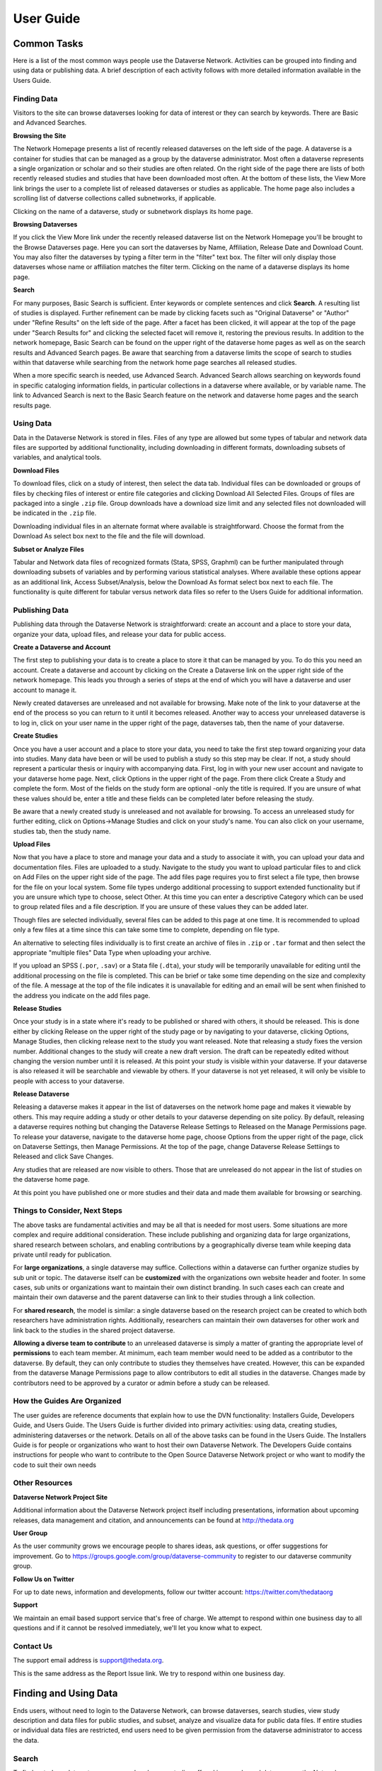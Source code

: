 ====================================
User Guide
====================================

Common Tasks
++++++++++++++++++

Here is a list of the most common ways people use the Dataverse Network.
Activities can be grouped into finding and using data or publishing
data. A brief description of each activity follows with more detailed
information available in the Users Guide.

Finding Data
===============

Visitors to the site can browse dataverses looking for data of
interest or they can search by keywords. There are Basic and Advanced
Searches.

**Browsing the Site**


The Network Homepage presents a list of recently released dataverses on the left side of the page.  
A dataverse is a container for studies that can be managed as a group by the dataverse administrator. 
Most often a dataverse represents a single organization or scholar and so their studies are often related. 
On the right side of the page there are lists of both recently released studies and studies that have been 
downloaded most often.  At the bottom of these lists, the View More link brings the user to a complete list 
of released dataverses or studies as applicable.  The home page also includes a scrolling list of datverse 
collections called subnetworks, if applicable.

Clicking on the name of a dataverse, study or subnetwork displays its home page.

**Browsing Dataverses**

If you click the View More link under the recently released dataverse list on the Network Homepage you'll be brought to 
the Browse Dataverses page.  Here you can sort the dataverses by Name, Affiliation, Release Date and Download Count.  You 
may also filter the dataverses by typing a filter term in the "filter" text box.  The filter will only display those 
dataverses whose name or affiliation matches the filter term.  Clicking on the name of a dataverse displays its home page.

**Search**

For many purposes, Basic Search is sufficient. Enter keywords or
complete sentences and click **Search**. A resulting list of studies is
displayed. Further refinement can be made by clicking facets such as
"Original Dataverse" or "Author" under "Refine Results" on the left side
of the page. After a facet has been clicked, it will appear at the top
of the page under "Search Results for" and clicking the selected facet
will remove it, restoring the previous results. In addition to the
network homepage, Basic Search can be found on the upper right of the
dataverse home pages as well as on the search results and Advanced
Search pages.  Be aware that searching from a dataverse limits the scope
of search to studies within that dataverse while searching from the
network home page searches all released studies.

When a more specific search is needed, use Advanced Search. Advanced
Search allows searching on keywords found in specific cataloging
information fields, in particular collections in a dataverse where
available, or by variable name. The link to Advanced Search is next to
the Basic Search feature on the network and dataverse home pages and the
search results page.

Using Data
==============

Data in the Dataverse Network is stored in files. Files of any
type are allowed but some types of tabular and network data files are
supported by additional functionality, including downloading in
different formats, downloading subsets of variables, and analytical
tools.

**Download Files**

To download files, click on a study of interest, then select the
data tab. Individual files can be downloaded or groups of files by
checking files of interest or entire file categories and clicking
Download All Selected Files. Groups of files are packaged into a single
``.zip`` file. Group downloads have a download size limit and any selected
files not downloaded will be indicated in the ``.zip`` file.

Downloading individual files in an alternate format where available is
straightforward. Choose the format from the Download As select box next
to the file and the file will download.

**Subset or Analyze Files**

Tabular and Network data files of recognized formats (Stata, SPSS,
Graphml) can be further manipulated through downloading subsets of
variables and by performing various statistical analyses. Where
available these options appear as an additional link, Access
Subset/Analysis, below the Download As format select box next to each
file. The functionality is quite different for tabular versus network
data files so refer to the Users Guide for additional information.

Publishing Data
====================

Publishing data through the Dataverse Network is straightforward:
create an account and a place to store your data, organize your data,
upload files, and release your data for public access.

**Create a Dataverse and Account**

The first step to publishing your data is to create a place to
store it that can be managed by you. To do this you need an account.
Create a dataverse and account by clicking on the Create a Dataverse
link on the upper right side of the network homepage. This leads you
through a series of steps at the end of which you will have a dataverse
and user account to manage it.

Newly created dataverses are unreleased and not available for
browsing. Make note of the link to your dataverse at the end of the
process so you can return to it until it becomes released. Another way
to access your unreleased dataverse is to log in, click on your user
name in the upper right of the page, dataverses tab, then the name of
your dataverse.

**Create Studies**

Once you have a user account and a place to store your data, you
need to take the first step toward organizing your data into studies.
Many data have been or will be used to publish a study so this step may
be clear. If not, a study should represent a particular thesis or
inquiry with accompanying data. First, log in with your new user account
and navigate to your dataverse home page. Next, click Options in the
upper right of the page. From there click Create a Study and complete
the form. Most of the fields on the study form are optional -only the
title is required. If you are unsure of what these values should be,
enter a title and these fields can be completed later before releasing
the study.

Be aware that a newly created study is unreleased and not available
for browsing. To access an unreleased study for further editing, click
on Options->Manage Studies and click on your study's name. You can also
click on your username, studies tab, then the study name.

**Upload Files**


Now that you have a place to store and manage your data and a
study to associate it with, you can upload your data and documentation
files. Files are uploaded to a study. Navigate to the study you want to
upload particular files to and click on Add Files on the upper right
side of the page. The add files page requires you to first select a file
type, then browse for the file on your local system. Some file types
undergo additional processing to support extended functionality but if
you are unsure which type to choose, select Other. At this time you can
enter a descriptive Category which can be used to group related files
and a file description. If you are unsure of these values they can be
added later.

Though files are selected individually, several files can be added
to this page at one time. It is recommended to upload only a few files
at a time since this can take some time to complete, depending on file
type.

An alternative to selecting files individually is to first create an
archive of files in ``.zip`` or ``.tar`` format and then select the
appropriate "multiple files" Data Type when uploading your archive.

If you upload an SPSS (``.por``, ``.sav``) or a Stata file (``.dta``), your
study will be temporarily unavailable for editing until the additional
processing on the file is completed. This can be brief or take some time
depending on the size and complexity of the file. A message at the top
of the file indicates it is unavailable for editing and an email will be
sent when finished to the address you indicate on the add files page.

**Release Studies**

Once your study is in a state where it's ready to be published or
shared with others, it should be released. This is done either by
clicking Release on the upper right of the study page or by navigating
to your dataverse, clicking Options, Manage Studies, then clicking
release next to the study you want released. Note that releasing a study
fixes the version number. Additional changes to the study will create a
new draft version. The draft can be repeatedly edited without changing
the version number until it is released. At this point your study is
visible within your dataverse. If your dataverse is also released it
will be searchable and viewable by others. If your dataverse is not yet
released, it will only be visible to people with access to your
dataverse.

**Release Dataverse**

Releasing a dataverse makes it appear in the list of dataverses on
the network home page and makes it viewable by others. This may require
adding a study or other details to your dataverse depending on site
policy. By default, releasing a dataverse requires nothing but changing
the Dataverse Release Settings to Released on the Manage Permissions
page. To release your dataverse, navigate to the dataverse home page,
choose Options from the upper right of the page, click on Dataverse
Settings, then Manage Permissions. At the top of the page, change
Dataverse Release Settiings to Released and click Save Changes.

Any studies that are released are now visible to others. Those
that are unreleased do not appear in the list of studies on the
dataverse home page.

At this point you have published one or more studies and their data and
made them available for browsing or searching.

Things to Consider, Next Steps
==========================

The above tasks are fundamental activities and may be all that is
needed for most users. Some situations are more complex and require
additional consideration. These include publishing and organizing data
for large organizations, shared research between scholars, and enabling
contributions by a geographically diverse team while keeping data
private until ready for publication.

For **large organizations**, a single dataverse may suffice. Collections
within a dataverse can further organize studies by sub unit or topic.
The dataverse itself can be **customized** with the organizations own
website header and footer. In some cases, sub units or organizations
want to maintain their own distinct branding. In such cases each can
create and maintain their own dataverse and the parent dataverse can
link to their studies through a link collection.

For **shared research**, the model is similar: a single dataverse based
on the research project can be created to which both researchers have
administration rights. Additionally, researchers can maintain their own
dataverses for other work and link back to the studies in the shared
project dataverse.

**Allowing a diverse team to contribute** to an unreleased dataverse is
simply a matter of granting the appropriate level of **permissions** to
each team member. At minimum, each team member would need to be added as
a contributor to the dataverse. By default, they can only contribute to
studies they themselves have created. However, this can be expanded from
the dataverse Manage Permissions page to allow contributors to edit all
studies in the dataverse. Changes made by contributors need to be
approved by a curator or admin before a study can be released.

How the Guides Are Organized
=========================

The user guides are reference documents that explain how to use
the DVN functionality: Installers Guide, Developers Guide, and Users
Guide. The Users Guide is further divided into primary activities: using
data, creating studies, administering dataverses or the network. Details
on all of the above tasks can be found in the Users Guide. The
Installers Guide is for people or organizations who want to host their
own Dataverse Network. The Developers Guide contains instructions for
people who want to contribute to the Open Source Dataverse Network
project or who want to modify the code to suit their own needs

Other Resources
=========================

**Dataverse Network Project Site**


Additional information about the Dataverse Network project itself
including presentations, information about upcoming releases, data
management and citation, and announcements can be found at
`http://thedata.org <http://thedata.org/>`__

**User Group**

As the user community grows we encourage people to shares ideas, ask
questions, or offer suggestions for improvement. Go to
`https://groups.google.com/group/dataverse-community <https://groups.google.com/group/dataverse-community>`__ to register to our dataverse community group.

**Follow Us on Twitter**

For up to date news, information and developments, follow our twitter account: `https://twitter.com/thedataorg <https://twitter.com/thedataorg>`__

**Support**

We maintain an email based support service that's free of charge. We
attempt to respond within one business day to all questions and if it
cannot be resolved immediately, we'll let you know what to expect.

Contact Us
=======================

The support email address is
`support@thedata.org <mailto:support@thedata.org>`__.

This is the same address as the Report Issue link. We try to respond
within one business day.

.. _finding-and-using-data:

Finding and Using Data
++++++++++++++++++

Ends users, without need to login to the Dataverse Network, can browse
dataverses, search studies, view study description and data files for
public studies, and subset, analyze and visualize data for public data
files. If entire studies or individual data files are restricted, end
users need to be given permission from the dataverse administrator to
access the data.


Search
=======

To find a study or data set, you can search or browse studies offered
in any released dataverse on the Network homepage. Each dataverse offers
a hierarchical organization comprising one or more collections of data
sets with a particular theme. Most dataverses allow you to search for
data within their files, or you can start browsing through the dataverse
classifications that are closest to your substantive interests.

**Browse Collections**

You can browse all public dataverses from the Network homepage. Click
the title of a dataverse to browse that dataverse's collections and
studies. Click the title of a collection to view a list of studies and
subcollections for that selection. Click the title of a study to view
the Cataloging Information and study files for that selection.

When you select a dataverse to view its contents, the homepage opens to
the \ *root collection*, and the dataverse's studies are displayed
directly under the root collection name. If the root collection contains
other collections, then those collections are listed and not the studies
within them. You must select a collection title to view the studies
contained within it.

Note: If a dataverse includes links to collections from another
dataverse and the root collection does not contain other collections,
the homepage opens to a list of the root and linked collections.

**Search - Basic**

You can search for studies across the entire Dataverse Network from the
Network homepage, or search within a dataverse from the dataverse
homepage. When you search across the Network, studies from restricted
dataverses are not included in the search. Restricted studies are
included in search results, and a lock icon appears beside those studies
in the results list. After your search is complete, you can further
narrow your list of data by searching again in the results. See Search
Tips for search examples and guidelines.

When you enter more than one term in the search text field, the results
list contains studies that have these terms near each other within the
study fields searched. For example, if you enter ``United Nations``,
the results include studies where the words *United* and *Nations* are
separated by no more than four words in the same study field, such as
abstract or title.

It supports a search in any field of the studies' Cataloging
Information, which includes citation information, abstract and other
scope-related information, methodology, and Terms of Use. In addition,
file descriptions also are searched.

**Search - Advanced**

In an advanced search, you can refine your criteria by choosing which
Cataloging Information fields to search. You also can apply logic to the
field search. For text fields, you can specify that the field searched
either *contains* or *does not contain\ the text that you enter. For
date fields, you can specify that the field searched is either *later
than* nor *earlier than* the date that you enter. Refer to
the `Documentation <http://lucene.apache.org/java/docs/>`__  page for
the latest version at the Lucene website and look for *Query Syntax* for full details.

To perform an advanced search, click the Advanced Search link at the
top-right of the Search panel. You can search the following study
metadata fields by using the Search Scope drop-down list:

-  Title - Title field of studies' Cataloging Information.
-  Author - Author fields of studies' Cataloging Information.
-  (Study) Global ID - ID assigned to studies.
-  Other ID - A different ID previously given to the study by another
   archive.
-  Abstract - Any words in the abstract of the study.
-  Keyword - A term that defines the nature or scope of a study. For
   example, ``elections``.
-  Keyword Vocabulary - Reference to the standard used to define the
   keywords.
-  Topic Classification - One or more words that help to categorize the
   study.
-  Topic Classification Vocabulary - Reference used to define the Topic
   Classifications.
-  Producer - Institution, group, or person who produced the study.
-  Distributor - Institution that is responsible for distributing the
   study.
-  Funding Agency - Agency that funded the study.
-  Production Date - Date on which the study was created or completed.
-  Distribution Date - Date on which the study was distributed to the
   public.
-  Date of Deposit - Date on which the study was uploaded to the
   Network.
-  Time Period Cover Start - The beginning of the period covered by the
   study.
-  Time Period Cover End - The end of the period covered by the study.
-  Country/Nation - The country or countries where the study took place.
-  Geographic Coverage - The geographical area covered by the study. For
   example, ``North America``.
-  Geographic Unit - The smallest geographic unit in which the study
   took place, such as ``state``.
-  Universe - Universe of interest, population of interest, or target
   population.
-  Kind of Data - The type of data included in the file, such
   as ``survey data``, ``census/enumeration data``,
   or ``aggregate data``.
-  Variable Information - The variable name and description in the
   studies' data files, given that the data file is subsettable and
   contains tabular data. It returns the studies that contain the file
   and the variable name where the search term was found.

**Sort Results**

When your search is complete, the results page lists studies that met
the search criteria in order of relevance. For example, a study that
includes your search term within the Cataloging Information in ten
places appears before a study that includes your search term in the
Cataloging Information in only one place.

You can sort search results by title, study ID, last updated, or number
of downloads (that is, the number of times users downloaded any file
belonging to that study). Click the Sort By drop-down list to choose
your sort order.

**Search Tips**

Use the following guidelines to search effectively within a Network or a
dataverse:

-  The default search syntax uses ``AND`` logic within individual
   fields. That is, if you enter more than one term, the search engine
   looks for all terms within a single field, such as title or abstract.
   For example, if you enter ``United Nations report``, the results
   list any studies that include the terms *United*, *Nations*,
   and *report* within a single metadata field.
-  The search logic looks for multiple terms within a specific proximity
   to one another, and in the same field. The current proximity criteria
   is four words. That is, if you enter two search terms, both terms
   must be within four words of each other in the same field to be
   returned as a result.
   For example, you might enter ``10 year`` in a basic search. If a
   study includes the string *10 millions deaths per year* within a
   metadata field, such as abstract, that study is not included in the
   search results. A study that contains the string *10 per year* within the abstract field is included in the search results.
-  During the index process that supports searches, periods are removed
   in strings and each term between periods is indexed individually. If
   you perform a basic search for a term that contains one or more
   periods, the search works because the analyzer applies
   the *AND* logic. If you search on a specific field, though, note
   that you should specify individually each component of the string
   between periods to return your results.
-  You can enter one term in the search field, and then search within
   those results for another term to narrow the results further. This
   might be more effective than searching for both terms at one time, if
   those terms do not meet the proximity and field limits specified
   previously.
   You could search first for an author's name, and then search those
   results for a specific term in the title. If you try searching for
   both terms in the author and title fields together, you might not
   find the study for which you are looking.
   For example, you can search the Harvard Dataverse Network for the
   following study:

       *Gary King; Will Lowe, 2003, "10 Million International Dyadic
       Events", hdl:1902.1/FYXLAWZRIA UNF:3:um06qkr/1tAwpS4roUqAiw==
       Murray Research Archive [Distributor]*

   If you type ``King, 10 Million`` in the Search field and click
   Search, you see ``0 matches were found`` in the Results field. If
   you type ``10`` in the Search field and click Search, you see
   something like ``1621 matches were found`` in the Results field.
   But if you first type ``King`` in the Search field and click
   Search, then type ``10 Million`` in the Search field and click
   Search again, you see something like ``4 matches were found`` in the
   Results field.


View Studies / Download Data
========================

**Cataloging Information**

When a study is created, a set of *metadata* is associated with that
study. This metadata is called the *Cataloging Information* for the
study. When you select a study to view it, you first see the Cataloging
Information tab listing the metadata associated with that study. This is
the default view of a study.

Cataloging Information contains numerous fields that help to describe
the study. The amount of information you find for each study varies,
based on what was entered by the author (Contributor) or Curator of that
study. For example, one study might display the distributor, related
material, and geographic coverage. Another study might display only the
authors and the abstract. Every study includes the *Citation Information* fields in the Cataloging Information.

Note: A comprehensive list of all Cataloging Information fields is
provided in the :ref:`List of Metadata References <metadata-references>`

Cataloging Information is divided into four sections. These sections and
their details are displayed only when the author (Contributor) or
Curator provides the information when creating the study. Sections
consist of the following:

-  Citation Information - These fields comprise
   the `citation <http://thedata.org/citation>`__ for the study,
   consisting of a global identifier for all studies and a UNF, or
   Universal Numerical Fingerprint, for studies that contain subsettable
   data files. It also can include information about authors, producers
   and distributors, and references to related studies or papers.
-  Abstract and Scope - This section describes the research study, lists
   the study's data sets, and defines the study's geographical scope.
-  Data Collection/Methodology - This section includes the technical
   details of how the author obtained the data.
-  Terms of Use - This information explains that the study requires
   users to accept a set of conditions or agreements before downloading
   or analyzing the data. If any *Terms of Use* text is displayed in
   the Cataloging Information section, you are prompted to accept the
   conditions when you click the download or analyze icons in the Files
   page.
   Note: A study might not contain Terms of Use, but in some cases the
   original parent dataverse might have set conditions for all studies
   owned by that dataverse. In that case, the conditions are inherited
   by the study and you must accept these conditions before downloading
   files or analyzing the data.

**List of Study Files**

When you view a study, click the Documentation, Data and Analysis tab to
view a list of all electronic files associated with the study that were
provided by the author or Curator.

A study might contain documentation, data, or other files. When the
study contributor uploads data files of the type ``.dta``, ``.sav``, or ``.por`` to the Network, those files are converted
to ``.tab`` tab-delimited files. These ``.tab`` files
are subsettable, and can be subsetted and analyzed online by using the Dataverse Network
application.

Data files of the type ``.xml`` also are considered to be subsettable,
and can be subsetted and analyzed to a minimal degree online.
An ``.xml`` type file indicates social network data that complies with
the `GraphML <http://graphml.graphdrawing.org/>`__ file format.

You can identify a subsettable data file by the *Subsetting* label and
the number of cases and variables listed next to the file name. Other
files that also contain data might be associated with a study, but the
Dataverse Network application does not recognize them as data (or
subsettable) files.

**Download Study Files**

You can download any of the following within a study:

-  All or selected data files within a *study* or a *category* (type
   of files)
-  Individual *data files*
-  Individual subsets within a data file (see :ref:`Subset and Analyze
   Tabular Data Sets <tabular-data>`
   or :ref:`Subset and Analyze Network Data Sets <network-data>` for details)

The default format for subsettable tabular data file downloads
is *tab-delimited*. When you download one or more subsettable files in
tab-delimited format, the file contains a header row. When you download
one subsettable file, you can select from the following formats in
addition to tab-delimited:

-  Original file
-  Splus
-  Stata
-  R

The default format for subsettable network data file downloads
is *Original file*. In addition, you can choose to download network
data files in *GraphML* format.

If you select any other format for a tabular data file, the file is
downloaded in a zipped archive. You must unzip the archive to view or
use the individual data file.

If you download all or a selection of data files within a study, the
files are downloaded in a zipped archive, and the individual files are
in tab-delimited or network format. You must unzip the archive to view
or use the individual data files.

Note: Studies and data files often have user restrictions applied. If
prompted to accept Terms of Use for a study or file, check the *I Accept* box and then click the Continue button to view or download the
file.

**User Comments**

If the User Comment feature is enabled within a dataverse, users are
able to add comments about a study within that dataverse.

When you view a study, click the User Comments tab to view all comments
associated with the study. Comments can be monitored and abuse reported
to the Network admin, who has permission to remove any comments deemed
inappropriate. Note that the dataverse admin does not have permission to
remove comments, to prevent bias.

If you choose, you also can add your own comments to a study from the
User Comments tab. See :ref:`Comment on Studies or Data <edit-study-comments-settings>` for
detailed information.

Note: To add a comment to a study, you must register and create an
account in the dataverse that owns the study about which you choose to
comment. This helps to prevent abuse and SPAM issues.

**Versions**

Upon creating a study, a version is created. This is a way to archive
the *metadata* and *data files* associated with the study citation
or UNF.

**View Citations**

You can view a formatted citation for any of the following entities
within the Dataverse Network application:

-  Studies - For every study, you can view a citation for that study.
   Go to the Cataloging Information tab for a study and view the *How
   to Cite* field.
-  Data sets - For any data set, you can view a citation for that set.
   Go to the Documentation, Data and Analysis tab for a study to see the
   list of study files. To view the citation for any data set click
   the *View Data Citation* link associated with that subsettable
   file.
-  Data subsets - If you subset and analyze a data set, you can view a
   citation for each subset. 
   See :ref:`Apply Descriptive Statistics <apply-descriptive-statistics>` or :ref:`Perform Advanced Analysis <perform-advanced-analysis>` for
   detailed information.
   Also, when you download a workspace file, a copy
   of the citation information for that subset is provided in the
   download.

Note: For individual variables within a subsettable data subset, you can
view the `UNF <http://thedata.org/citation/tech>`__ for that variable.
This is not a full citation for the variable, but it is one component of
that citation. Note also that this does not apply to ``.xml`` data.

Subset and Analysis
==============

Subsetting and analysis can be performed on tabular and network data
files. Refer to the appropriate section for more details.

.. _tabular-data:

Tabular Data
--------------

Tabular data files (subsettable files) can be subsetted and analyzed
online by using the Dataverse Network application. For analysis, the
Dataverse Network offers a user interface to Zelig, a powerful, R-based
statistical computing tool. A comprehensive set of Statistical Analysis
Models are provided.

After you find the tablular data set that you want, access the Subset
and Analysis options to use the online tools. Then, you can *subset
data by variables or observations*, translate it into a convenient
format, download subsets, and apply statistics and analysis.

Network data files (also subsettable) can be subsetted online, and then
downloaded as a subset. Note that network data files cannot be analyzed
online.

Review the Tabular Data Subset and Recode Tips before you start.

**Access Subset and Analysis Options**

You can subset and analyze tabular data files before you download the
file or your subsets.

To access the Subset and Analysis options for a data set:

#. Click the title of the study from which you choose to analyze or
   download a file or subset.
#. Click the Documentation, Data and Analysis tab for the study.
#. In the list of study files, locate the data file that you choose to
   download, subset, or analyze.
   You can download data sets for a file only if the file entry includes
   the subset icon.
#. Click the *Access Subset/Analysis* link associated with the
   selected file.
   If prompted, check the *I accept* box and click Continue to accept
   the Terms of Use.
   You see the Data File page listing data for the file that you choose
   to subset or analyze.

**View Variable Quick Summary**

When a subsettable data file is uploaded for a study, the Dataverse
Network code calculates summary statistics for each variable within that
data file. On any tab of the Data File page, you can view the summary
statistics for each variable in the data file. Information listed
comprises the following:

-  For continuous variables, the application calculates summary
   statistics that are listed in the DDI schema.
-  For discrete variables, the application tabulates values and their
   labels as a frequency table.
   Note, however, that if the number of categories is more than 50, the
   values are not tabulated.
-  The UNF value for each variable is included.

To view summary statistics for a variable:

#. In the Data File page, click any tab.
#. In the variable list on the bottom of the page, the right column is
   labeled *Quick Summary*.
   locate a variable for which you choose to view summary statistics.
   Then, click the Quick Summary icon for that variable to toggle the
   statistic's information on and off.
   You see a small chart that lists information about that variable. The
   information provided depends upon the variable selected.

**Download Tabular Subsets**

You can download a subset of variables within a tabular-data study file.
You also can recode a subset of those variables and download the recoded
subset, if you choose.

To download a subset of variables in tabular data:

#. In the Data File page, click the Download Subset tab.
#. Click the radio button for the appropriate File Format in which to
   download the variables: Text, R Data, S plus, or Stata.
#. On the right side of the tab, use the Show drop-down list to select
   the quantities of variables to list at one time: 10, 20, 50, or All.
#. Scroll down the screen and click the check boxes to select variables
   from the table of available values. When you select a variable, it is
   added to the Selected Variables box at the top of the tab.
   To remove a variable from this box, deselect it from the Variable
   Type list at the bottom of the screen.
   To select all variables, click the check box beside the column name,
   Variable Type.
#. Click the *Create Zip File* button.
   The *Create Zip File* button label changes the following
   format: ``zipFile_<number>.zip``.
#. Click the ``zipFile_<number>.zip`` button and follow your browser's
   prompts to open or save the data file to your computer's disk drive

.. _apply-descriptive-statistics:

**Apply Descriptive Statistics**

When you run descriptive statistics for data, you can do any of the
following with the analysis results:

-  Open the results in a new window to save or print the results.
-  Download the R workspace in which the statistics were analyzed, for
   replication of the analysis. See Replicate Analysis for more
   information.
-  View citation information for the data analyzed, and for the full
   data set from which you selected variables to analyze. See View
   Citations for more information.

To apply descriptive statistics to a data set or subset:

#. In the Data File page, click the Descriptive Statistics tab.
#. Click one or both of the Descriptive Statistics options: Univariate
   Numeric Summaries and Univariate Graphic Summaries.
#. On the right side of the tab, use the Show drop-down list to select
   one of the following options to show variables in predefined
   quantities: 10, 20, 50, or All.
#. Scroll down the screen and click the check boxes to select variables
   from the table of available values. When you select a variable, it is
   added to the Selected Variables box at the top of the tab.
   To remove a variable from this box, deselect it from the Variable
   Type list at the bottom of the screen.
   To select all variables, click the check box beside the column name,
   Variable Type.
#. Click the Run Statistics button.
   You see the Dataverse Analysis page.
#. To save or print the results, scroll to the Descriptive Statistics
   section and click the link *Open results in a new window*. You then
   can print or save the window contents.
   To save the analysis, scroll to the Replication section and click the
   button *zipFile_<number>.zip*.
   Review the Citation Information for the data set and for the subset
   that you analyzed.
#. Click the link *Back to Analysis and Subsetting* to return the
   previous page and continue analysis of the data.

**Recode and Case-Subset Tabular Data**

Review the Tabular Data Recode and Subset Tips before you start work
with a study's files.

To recode and subset variables within a tabular data set:

#. In the Data File page, click the Recode and Case-Subsetting tab.
#. One the right side of the variable list, use the Show drop-down list
   and select one of the following options to show variables in
   predefined quantities: 10, 20, 50, or All.
#. Scroll down the screen and click the check boxes to select variables
   from the table of available values. When you select a variable, it is
   added to the Selected Variables box at the top of the tab.
   To remove a variable from this box, deselect it from the Variable
   Type list at the bottom of the screen.
   To select all variables, click the check box beside the column name,
   Variable Type.
#. Select one variable in the Selected Variables box, and then
   click *Start*.
   The existing name and label of the variable appear in the New
   Variable Name and New Variable Label boxes.
#. In the New Variable Label field, change the variable name to a unique
   value that is not used in the data file.
   The new variable label is optional.
#. In the table below the Variable Name fields, you can check one or
   more values to drop them from the subset, or enter new values,
   labels, or ranges (as a condition) as needed. Click the Add
   Value/Range button to create more entries in the value table.
   Note: Click the ``?`` Info buttons to view tips on how to use the
   Recode and Subset table. Also, See Tabular Data Recode and Subset
   Tips for more information about adding values and ranges.
#. Click the Apply Recodes button.
   Your renamed variables appear at the bottom of the page in the List
   of Recode Variables.
#. Select another variable in the Selected Variables box, click the
   Start button, and repeat the recode action.
   Repeat this process for each variable that you choose to recode.
#. To remove a recoded variable, scroll to the List of Recode Variables
   at the bottom of the page and click the Remove link for the recoded
   variable that you choose to delete from your subset.

.. _perform-advanced-analysis:

**Perform Advanced Analysis**

When you run advanced statistical analysis for data, you can do any of
the following with the analysis results:

-  Open the results in a new window to save or print the results.
-  Download the R workspace in which the statistics were analyzed, for
   replication of the analysis. See Replicate Analysis for more
   information.
-  View citation information for the data analyzed, and for the full
   data set from which you selected variables to analyze. See View
   Citations for more information.

To run statistical models for selected variables:

#. In the Data File page, click the Advanced Statistical Analysis tab.
#. Scroll down the screen and click the check boxes to select variables
   from the table of available values. When you select a variable, it is
   added to the Selected Variables box at the top of the tab.
   To remove a variable from this box, deselect it from the Variable
   Type list at the bottom of the screen.
   To select all variables, click the check box beside the column name,
   Variable Type.
#. Select a model from the Choose a Statistical Model drop-down list.
#. Select one variable in the Selected Variables box, and then click the
   applicable arrow button to assign a function to that variable from
   within the analysis model.
   You see the name of the variables in the appropriate function box.
   Note: Some functions allow a specific type of variable only, while
   other functions allow multiple variable types. Types include
   Character, Continuous, and Discrete. If you assign an incorrect
   variable type to a function, you see an ``Incompatible type`` error
   message.
#. Repeat the variable and function assignments until your model is
   complete.
#. Select your Output options.
#. Click the Run Model button.
   If the statistical model that you defined is incomplete, you first
   are prompted to correct the definition. Correct your model, and then
   click Run Model again.
   You see the Dataverse Analysis page.
#. To save or print the results, scroll to the Advanced Statistical
   Analysis section and click the link *Open results in a new window*.
   You then can print or save the window contents.
   To save the analysis, scroll to the Replication section and click the
   button ``zipFile_<number>.zip``.
   Review the Citation Information for the data set and for the subset
   that you analyzed.
#. Click the link *Back to Analysis and Subsetting* to return the
   previous page and continue analysis of the data.

**Replicate Analysis**

You can save the R workspace in which the Dataverse Network performed an
analysis. You can download the workspace as a zipped archive that
contains four files. Together, these files enable you to recreate the
subset analysis in another R environment:

-  ``citationFile.<identifier>.txt`` - The citation for the subset that you analyzed.
-  ``rhistoryFile.<identifier>.R`` - The R code used to perform the analysis.
-  ``tempsubsetfile.<identifier>.tab`` - The R object file used to perform the analysis.
-  ``tmpRWSfile.<identifier>.RData`` - The subset data that you analyzed.

To download this workspace for your analysis:

#. For any subset, Apply Descriptive Statistics or Perform Advanced
   Analysis.
#. On the Dataverse Analysis or Advanced Statistical Analysis page,
   scroll to the Replication section and click the
   button ``zipFile_<number>.zip``.
#. Follow your browser's prompts to save the zipped archive.
   When the archive file is saved to your local storage, extract the
   contents to use the four files that compose the R workspace.

**Statistical Analysis Models**

You can apply any of the following advanced statistical models to all or
some variables in a tabular data set:

Categorical data analysis: Cross tabulation

Ecological inference model: Hierarchical mulitnomial-direct ecological
inference for R x C tables

Event count models, for event count dependent variables:

-  Negative binomial regression
-  Poisson regression

Models for continuous bounded dependent variables:

-  Exponential regression for duration
-  Gamma regression for continuous positives
-  Log-normal regression for duration
-  Weibull regression for duration

Models for continuous dependent variables:

-  Least squares regression
-  Linear regression for left-censoreds

Models for dichotomous dependent variables:

-  Logistic regression for binaries
-  Probit regression for binaries
-  Rare events logistic regression for binaries

Models for ordinal dependent variables:

-  Ordinal logistic regression for ordered categoricals
-  Ordinal probit regression for ordered categoricals

**Tabular Data Recode and Subset Tips**

Use the following guidelines when working with tabular data files:

-  Recoding:

   -  You must fill at least the first (new value) and last (condition)
      columns of the table; the second column is optional and for a new
      value label.
   -  If the old variable you chose for recoding has information about
      its value labels, you can prefill the table with these data for
      convenience, and then modify these prefilled data.
   -  To exclude a value from your recoding scheme, click the Drop check
      box in the row for that value.

-  Subsetting:

   -  If the variable you chose for subsetting has information about its
      value labels, you can prefill the table with these data for
      convenience.
   -  To exclude a value in the last column of the table, click the Drop
      check box in row for that value.
   -  To include a particular value or range, enter it in the last
      column whose header shows the name of the variable for subsetting.

-  Entering a value or range as a condition for subsetting or recoding:

   -  Suppose the variable you chose for recoding is x.
      If your condition is x==3, enter ``3``.
      If your condition is x < -3, enter ``(--3``.
      If your condition is x > -3, enter ``-3-)``.
      If your condition is -3 < x < 3, enter ``(-3, 3)``.
   -  Use square brackets (``[]``) for closed ranges.
   -  You can enter non-overlapping values and ranges separated by a
      comma, such as ``0,[7-9]``.

.. _network-data:

Network Data
--------------

Network data files (subsettable files) can be subsetted and analyzed
online by using the Dataverse Network application. For analysis, the
Dataverse Network offers generic network data analysis. A list of
Network Analysis Models are provided.

Note: All subsetting and analysis options for network data assume a
network with undirected edges.

After you find the network data set that you want, access the Subset and
Analysis options to use the online tools. Then, you can subset data
by *vertices* or *edges*, download subsets, and apply network
measures.

**Access Network Subset and Analyze Options**

You can subset and analyze network data files before you download the
file or your subsets. To access the Subset and Analysis options for a
network data set:

#. Click the title of the study from which you choose to analyze or
   download a file or subset.
#. Click the Documentation, Data and Analysis tab for the study.
#. In the list of study files, locate the network data file that you
   choose to download, subset, or analyze. You can download data sets
   for a file only if the file entry includes the subset icon.
#. Click the \ *Access Subset/Analysis* link associated with the
   selected file. If prompted, check the \ *I accept* box and click
   Continue to accept the Terms of Use.
   You see the Data File page listing data for the file that you choose
   to subset or analyze.

**Subset Network Data**

There are two ways in which you can subset network data. First, you can
run a manual query, and build a query of specific values for edge or
vertex data with which to subset the data. Or, you can select from among
three automatically generated queries with which to subset the data:

-  Largest graph - Subset the <nth> largest connected component of the
   network. That is, the largest group of nodes that can reach one
   another by walking across edges.
-  Neighborhood - Subset the <nth> neighborhood of the selected
   vertices. That is, generate a subgraph of the original network
   composed of all vertices that are positioned at most <n> steps away
   from the currently selected vertices in the original network, plus
   all of the edges that connect them.

You also can successively subset data to isolate specific values
progressively.

Continue to the next topics for detailed information about subsetting a
network data set.

**Subset Manually**

Perform a manual query to slice a graph based on the attributes of its
vertices or edges. You choose whether to subset the graph based on
vertices or edges, then use the Manual Query Builder or free-text Query
Workspace fields to construct a query based on that element's
attributes. A single query can pertain only to vertices or only to
edges, never both. You can perform separate, sequential vertex or edge
queries.

When you perform a vertex query, all vertices whose attributes do not
satisfy the query are dropped from the graph, in addition to all edges
that touch them. When you perform an edge query, all edges whose
attributes do not satisfy the criteria are dropped, but all vertices
remain *unless* you enable the *Eliminate disconnected vertices* check box. Note that enabling this option drops all
disconnected vertices whether or not they were disconnected before the
edge query.

Review the Network Data Tips before you start work with a study's files.

To subset variables within a network data set by using a manually
defined query:

#. In the Data File page, click the Manual Query radio button near the
   top of the page.
#. Use the Attribute Set drop-down list and select Vertex to subset by
   node or vertex values.
   Select Edge to subset by edge values.
#. Build the first attribute selection value in the Manual Query Builder
   panel:

   #. Select a value in the Attributes list to assign values on which to
      subset.
   #. Use the Operators drop-down list to choose the function by which
      to define attributes for selection in this query.
   #. In the Values field, type the specific values to use for selection
      of the attribute.
   #. Click *Add to Query* to complete the attribute definition for
      selection.
      You see the query string for this attribute in the Query Workspace
      field.

   Alternatively, you can enter your query directly by typing it into
   the Query Workspace field.

#. Continue to add selection values to your query by using the Manual
   Query Builder tools.
#. To remove any verticies that do not connect with other data in the
   set, check the \ *Eliminate disconnected vertices* check box.
#. When you complete construction of your query string, click \ *Run* to
   perform the query.
#. Scroll to the bottom of the window, and when the query is processed
   you see a new entry in the Subset History panel that defines your
   query.

Continue to build a successive subset or download a subset.

**Subset Automatically**

Peform an Automatic Query to select a subgraph of the nextwork based on
structural properties of the network. Remember to review the Network
Data Tips before you start work with a study's files.

To subset variables within a network data set by using an automatically
generated query:

#. In the Data File page, click the Automatic Query radio button near
   the middle of the page.
#. Use the Function drop-down list and select the type of function with
   which to select your subset:

   -  Largest graph - Subset the <nth> largest group of nodes that can
      reach one another by walking across edges.
   -  Neighborhood - Generate a subgraph of the original network
      composed of all vertices that are positioned at most <n> steps
      away from the currently selected vertices in the original network,
      plus all of the edges that connect them. This is the only query
      that can (and generally does) increase the number of vertices and
      edges selected.

#. In the Nth field, enter the <nth> degree with which to select data
   using that function.
#. Click \ *Run* to perform the query.
#. Scroll to the bottom of the window, and when the query is processed
   you see a new entry in the Subset History panel that defines your
   query.

Continue to build a successive subset or download a subset.

**Build or Restart Subsets**

**Build a Subset**

To build successive subsets and narrow your data selection
progressively:

#. Perform a manual or automatic subset query on a selected data set.
#. Perform a second query to further narrow the results of your previous
   subset activity.
#. When you arrive at the subset with which you choose to work, continue
   to analyze or download that subset.

**Undo Previous Subset**

You can reset, or undo, the most recent subsetting action for a data
set. Note that you can do this only one time, and only to the most
recent subset.

Scroll to the Subset History panel at the bottom of the page and
click \ *Undo* in the last row of the list of successive subsets.
The last subset is removed, and the previous subset is available for
downloading, further subsetting, or analysis.

**Restart Subsetting**

You can remove all subsetting activity and restore data to the original
set.

Scroll to the Subset History panel at the bottom of the page and
click \ *Restart* in the row labeled \ *Initial State*.
The data set is restored to the original condition, and is available
for downloading, subsetting, or analysis.

**Run Network Measures**

When you finish selecting the specific data that you choose to analyze,
run a Network Measure analysis on that data. Review the Network Data
Tips before you start your analysis.

#. In the Data File page, click the Network Measure radio button near
   the bottom of the page.
#. Use the Attributes drop-down list and select the type of analysis to
   perform:

   -  Page Rank - Determine how much influence comes from a specific
      actor or node.
   -  Degree - Determine the number of relationships or collaborations
      exist within a network data set.
   -  Unique Degree - Determine the number of collaborators that exist.
   -  In Largest Component - Determine the largest component of a
      network.
   -  Bonacich Centrality - Determine the importance of a main actor or
      node.

#. In the Parameters field, enter the specific value with which to
   subset data using that function:

   -  Page Rank - Enter a value for the parameter <d>, a proportion,
      between 0 and 1.
   -  Degree - Enter the number of relationships to extract from a
      network data set.
   -  Unique Degree - Enter the number of unique relationships to
      extract.
   -  In Largest Component - Enter the number of components to extract
      from a network data set, starting with the largest.

#. Click *Run* to perform the analysis.
#. Scroll to the bottom of the window, and when the analysis is
   processed you see a new entry in the Subset History panel that
   contains your analyzed data.

Continue to download the analyzed subset.

**Download Network Subsets or Measures**

When you complete subsetting and analysis of a network data set, you can
download the final set of data. Network data subsets are downloaded in a
zip archive, which has the name ``subset_<original file name>.zip``.
This archive contains three files:

-  ``subset.xml`` - A GraphML formatted file that contains the final
   subsetted or analyzed data.
-  ``verticies.tab`` - A tabular file that contains all node data for
   the final set.
-  ``edges.tab`` - A tabular file that contains all relationship data
   for the final set.

Note: Each time you download a subset of a specific network data set, a
zip archive is downloaded that has the same name. All three zipped files
within that archive also have the same names. Be careful not to
overwrite a downloaded data set that you choose to keep when you perform
sucessive downloads.

To download a final set of data:

#. Scroll to the Subset History panel on the Data File page.
#. Click *Download Latest Results* at the bottom of the history list.
#. Follow your browser's prompts to open or save the data file to your
   computer's disk drive. Be sure to save the file in a unique location
   to prevent overwritting an existing downloaded data file.

**Network Data Tips**

Use these guidelines when subsetting or analyzing network data:

-  For a Page rank network measure, the value for the parameter <d> is a
   proportion and must be between 0 and 1. Higher values of <d> increase
   dispersion, while values of <d> closer to zero produce a more uniform
   distribution. PageRank is normalized so that all of the PageRanks sum
   to 1.
-  For a Bonacich Centrality network measure, the alpha parameter is a
   proportion that must be between -1 and +1. It is normalized so that
   all alpha centralities sum to 1.
-  For a Bonacich Centrality network measure, the exo parameter must be
   greater than 0. A higher value of exo produces a more uniform
   distribution of centrality, while a lower value allows more
   variation.
-  For a Bonacich Centrality network measure, the original alpha
   parameter of alpha centrality takes values only from -1/lambda to
   1/lambda, where lambda is the largest eigenvalue of the adjacency
   matrix. In this Dataverse Network implementation, the alpha parameter
   is rescaled to be between -1 and 1 and represents the proportion of
   1/lambda to be used in the calculation. Thus, entering alpha=1 sets
   alpha to be 1/lambda. Entering alpha=0.5 sets alpha to be
   1/(2\*lambda).

Data Visualization
===============

Data Visualization allows contributors to make time series
visualizations available to end users. These visualizations may be
viewable and downloadable as graphs or data tables. Please see the
appropriate guide for more information on setting up a visualization or
viewing one.

Explore Data
--------------

The study owner may make a data visualization interface available to
those who can view a study.  This will allow you to select various data
variables and see a time series graph or data table.  You will also be
able to download your custom graph for use in your own reports or
articles.

The study owner will at least provide a list of data measures from which
to choose.   These measures may be divided into types.  If they are you
will be able to narrow the list of measures by first selecting a measure
type.  Once you have selected a measure, if there are multiple variables
associated with the measure you will be able to select one or more
filters to uniquely identify a variable. By default any filter assigned
to a variable will become the label associated with the variable in the
graph or table.   By pressing the Add Line button you will add the
selected variable to your custom graph.

  |image0|

Once you have added data to your graph you will be able to customize it
further.  You will be given a choice of display options made available
by the study owner.  These may include an interactive flash graph, a
static image graph and a numerical data table.   You will also be
allowed to edit the graph title, which by default is the name of the
measure or measures selected. You may also edit the Source Label. 
Other customizable features are the height and the legend location of
the image graph.  You may also select a subset of the data by selecting
the start and end points of the time series.  Finally, on the display
tab you may opt to display the series as indices in which case a single
data point known as the reference period will be designated as 100 and
all other points of the series will be calculated relative to the
reference period.  If you select data points that do not have units in
common (i.e. one is in percent while the other is in dollars) then the
display will automatically be set to indices with the earliest common
data point as the default reference period.

|image1| 

On the Line Details tab you will see additional information on the data
you have selected.  This may include links to outside web pages that
further explain the data.  On this tab you will also be able to edit the
label or delete the line from your custom graph.

On the Export tab you will be given the opportunity to export your
custom graph and/or data table.   If you select multiple files for
download they will be bound together in a single zip file. 

The Refresh button clears any data that you have added to your custom
graph and resets all of the display options to their default values.

Set Up
--------

This feature allows you to make time series visualizations available to
your end users.   These visualizations may be viewable and downloadable
as graphs or data tables.  In the current beta version of the feature
your data file must be subsettable and must contain at least one date
field and one or more measures.  You will be able to associate data
fields from your file to a time variable and multiple measures and
filters. 

When you select Set Up Exploration from within a study, you must first
select the file for which you would like to set up the exploration.  The
list of files will include all subsettable data files within the study.

Once you have selected a file you will go to a screen that has 5 tabs to
guide you through the data visualization set-up. (In general, changes
made to a visualization on the individual tabs are not saved to the
database until the form’s Save button is pressed.  When you are in add
or edit mode on a tab, the tab will have an update or cancel button to
update the “working copy” of a visualization or cancel the current
update.)

**Time Variable**

On the first tab you select the time variable of your data file.  The
variable list will only include those variables that are date or time
variables.  These variables must contain a date in each row.  You may
also enter a label in the box labeled Units.  This label will be
displayed under the x-axis of the graph created by the end user.

|image2|

**Measures**

On the Measures tab you may assign measures to the variables in your
data file.  First you may customize the label that the end user will see
for measures.  Next you may add measures by clicking the “Add Measure”
link.  Once you click that link you must give your measure a unique
name.  Then you may assign Units to it.  Units will be displayed as the
y-axis label of any graph produced containing that measure.  In order to
assist in the organizing of the measures you may create measure types
and assign your measures to one or more measure types.  Finally, the
list of variables for measures will include all those variables that are
entered as numeric in your data file.  If you assign multiple variables
to the same measure you will have to distinguish between them by
assigning appropriate filters.   For the end user, the measure will be
the default graph name.

|image3|  

**Filters**

On the filters tab you may assign filters to the variables in your data
file.  Generally filters contain demographic, geographic or other
identifying information about the variables.  For a given group of
filters only one filter may be assigned to a single variable.  The
filters assigned to a variable must be sufficient to distinguish among
the variables assigned to a single measure.   Similar to measures,
filters may be assigned to one or more types.   For the end user the
filter name will be the default label of the line of data added to a
graph.

|image4|

| 

**Sources**

On the Sources tab you can indicate the source of each of the variables
in your data file.  By default, the source will be displayed as a note
below the x-axis labels.  You may assign a single source to any or all
of your data variables.  You may also assign multiple sources to any of
your data variables.

|image5|

| 

**Display**

On the Display tab you may customize what the end user sees in the Data
Visualization interface.  Options include the data visualization formats
made available to the end user and default view, the Measure Type label,
and the Variable Info Label.

| 
|  |image6|  

**Validate Button**

When you press the “Validate” button the current state of your
visualization data will be validated.  In order to pass validation your
data must have one time variable defined.  There must also be at least
one measure variable assigned.  If more than one variable is assigned to
a given measure then filters must be assigned such that each single
variable is defined by the measure and one or more filters.  If the data
visualization does not pass validation a detailed error message
enumerating the errors will be displayed.

**Release Button**

Once the data visualization has been validated you may release it to end
users by pressing the “Release” button.  The release button will also
perform a validation.  Invalid visualizations will not be released, but
a detailed error message will not be produced. 

**Save Button**

The “Save” button will save any changes made to a visualization on the
tabs to the database.   If a visualization has been released and changes
are saved that would make it invalid the visualization will be set to
“Unreleased”.

**Exit Button**

To exit the form press the “Exit” button.  You will be warned if you
have made any unsaved changes.

**Examples**

Simplest case – a single measure associated with a single variable.

Data variable contains information on average family income for all
Americans.  The end user of the visualization will see an interface as
below:

|image7|

Complex case - multiple measures and types along with multiple filters
and filter types.  If you have measures related to both income and
poverty rates you can set them up as measure types and associate the
appropriate measures with each type.  Then, if you have variables
associated with multiple demographic groups you can set them up as
filters.  You can set up filter types such as age, gender, race and
state of residence.  Some of your filters may belong to multiple types
such as males age 18-34.

|image8|

.. |image0| image:: ./datausers-guides_files/measure_selected.png
.. |image1| image:: ./datausers-guides_files/complex_graph_screenshot.png
.. |image2| image:: ./datausers-guides_files/edittimevariablescreenshot.png
.. |image3| image:: ./datausers-guides_files/editmeasuresscreenshot.png
.. |image4| image:: ./datausers-guides_files/editfiltersscreenshot.png
.. |image5| image:: ./datausers-guides_files/sourcetabscreenshot.png
.. |image6| image:: ./datausers-guides_files/displaytabscreenshot.png
.. |image7| image:: ./datausers-guides_files/simple_explore_data.png
.. |image8| image:: ./datausers-guides_files/complex_exploration.png


Dataverse Administration
++++++++++++++++++++++++++++

Once a user creates a dataverse becomes its owner and therefore is the
administrator of that dataverse. The dataverse administrator has access
to manage the settings described in this guide.

Create a Dataverse
=====================

A dataverse is a container for studies and is the home for an individual
scholar's or organization's data.

Creating a dataverse is easy but first you must be a registered user.
Depending on site policy, there may be a "Create a Dataverse" link on
the Network home page. This first walks you through creating an account,
then a dataverse. 

1. Fill in the required information:

 * **Type of Dataverse**: Choose Scholar if it represents an individual's work otherwise choose Basic.
 * **Dataverse Name**: This will be displayed on the network and dataverse home pages. If this is a Scholar dataverse it will     automatically be filled in with the scholar's first and last name.
 * **Dataverse Alias**: This is an abbreviation, usually lower-case, that becomes part of the URL for the new dataverse.

  The required fields to create a dataverse are configurable in the Network Options, so fields that are required may also include
  Affiliation, Network Home Page Description, and Classification.
 
2. Click "Save" and you're done! An email will be sent to you with more information, including the URL to access you new dataverse.

\*Required information can vary depending on site policy. Required fields are noted with a **red asterisk**.

Edit General Settings
=====================

Use the General Settings tab on the Options page to release your
dataverse, change the name, alias, and classification of your
dataverse. The classifications are used to browse to your dataverse from
the Network home page.

Navigate to the General Settings from the Options page:

Dataverse home page > Options page > Settings tab > General subtab

To edit release your dataverse:

Select *Released* from the drop-down list when your dataverse is ready
to go public. Select *Not Released* if you wish to block public access
to your dataverse.

Your dataverse cannot be released if it does not contain any released
studies. Create a study or define a collection with studies from other
dataverses before you attempt to make your dataverse public.

To edit the affiliation, name, or alias settings of your dataverse:

If you edit a Scholar dataverse type, you can edit the following fields:

-  First Name - Edit your first name, which appears with your last name
   on the Network home page in the Scholar Dataverse group.
-  Last Name - Edit your last name, which appears with your first name
   on the Network home page in the Scholar Dataverse group.

If you edit either Scholar or basic types, you can edit any of the
following fields:

-  Affiliation - Edit your institutional identity.
-  Dataverse Name - Edit the title for your dataverse, which appears on
   your dataverse home page. There are no naming restrictions.
-  Dataverse Alias - Edit your dataverse's URL. Special characters
   (~,\`, !, @, #, $, %, ^, &, and \*) and spaces are not allowed.
   **Note**: if you change the Dataverse Alias field, the URL for your
   Dataverse changes (http//.../dv/'alias'), which affects links to this
   page.
-  Network Home Page Description - Edit the text that appears beside the
   name of your dataverse on the Network home page.
-  Classification - Check the classifications, or groups, in which you
   choose to include your dataverse. Remove the check for any
   classifications that you choose not to join.

.. _edit-layout-branding:

Edit Layout Branding
====================

**Customize Layout Branding (header/footer) to match your website**

The Layout Branding allows you to customize your dataverse, by
**adding HTML to the default banner and footer**, such as that used on
your personal website. If your website has such layout elements as a
navigation menu or images, you can add them here. Each dataverse is
created with a default customization added, which you can leave as is,
edit to change the background color, or add your own customization.

Navigate to the Layout Branding from the Options page:

``Dataverse home page > Options page > Settings tab > Customization subtab``

To edit the banner and footer of your dataverse:

#. In the Custom Banner field, enter your plain text, and HTML to define
   your custom banner.
#. In the Custom Footer field, enter your plain text, and HTML to define
   your custom footer.

**Embed your Dataverse into your website (iframes)**

Want to embed your Dataverse on an OpenScholar site? Follow :ref:`these special instructions <openscholar>`.

For dataverse admins that are more advanced HTML developers, or that
have HTML developers available to assist them, you can create a page on
your site and add the dataverse with an iframe.

1. Create a new page, that you will host on your site.
2. Add the following HTML code to the content area of that new
   page.
   

  | ``<script type="text/javascript">``
  | ``var dvn_url = "[SAMPLE_ONLY_http://dvn.iq.harvard.edu/dvn/dv/sampleURL]";``
  | ``var regexS = "[\\?&]dvn_subpage=([^&#]*)";``
  | ``var regex = new RegExp( regexS );``
  | ``var results = regex.exec( window.location.href );``
  | ``if( results != null ) dvn_url = dvn_url + results[1];document.write('<iframe src="' + dvn_url + '"``        
  | ``onLoad="set_dvn_url(this)" width="100%" height="600px" frameborder="0"``
  | ``style="background-color:#FFFFFF;"></iframe>');``
  | ``</script>``

3. Edit that code by adding the URL of your dataverse (replace the
   SAMPLE\_ONLY URL in the example, including the brackets “[ ]”), and
   adjusting the height.  We suggest you keep the height at or under
   600px in order to fit the iframe into browser windows on computer
   monitor of all sizes, with various screen resolutions.
#. The dataverse is set to have a min-width of 724px, so try give the
   page a width closer to 800px.
#. Once you have the page created on your site, with the iframe code, go
   to the Setting tab, then the Customization subtab on your dataverse
   Options page, and click the checkbox that disables customization for
   your dataverse.
#. Then enter the URL of the new page on your site. That will redirect
   all users to the new page on your site.

**Layout Branding Tips**

-  HTML markup, including ``script`` tags for JavaScript, and ``style``
   tags for an internal style sheet, are permitted. The ``html,``
   ``head`` and ``body`` element tags are not allowed.
-  When you use an internal style sheet to insert CSS into your
   customization, it is important to avoid using universal ("``*``\ ")
   and type ("``h1``\ ") selectors, because these can overwrite the
   external style sheets that the dataverse is using, which can break
   the layout, navigation or functionality in the app.
-  When you link to files, such as images or pages on a web server
   outside the network, be sure to use the full URL (e.g.
   ``http://www.mypage.com/images/image.jpg``).
-  If you recreate content from a website that uses frames to combine
   content on the sides, top, or bottom, then you must substitute the
   frames with ``table`` or ``div`` element types. You can open such an
   element in the banner field and close it in the footer field.
-  Each time you click "Save", your banner and footer automatically are
   validated for HTML and other code errors. If an error message is
   displayed, correct the error and then click "Save" again.
-  You can use the banner or footer to house a link from your homepage
   to your personal website. Be sure to wait until you release your
   dataverse to the public before you add any links to another website.
   And, be sure to link back from your website to your homepage.
-  If you are using an OpenScholar or iframe site and the redirect is
   not working, you can edit your branding settings by adding a flag to
   your dataverse URL: disableCustomization=true. For example:
   ``dvn.iq.harvard.edu/dvn/dv/mydv?disableCustomization=true``. To
   reenable: ``dvn.iq.harvard.edu/dvn/dv/mydv?disableCustomization=false``.
   Disabling the customization lasts for the length of the user session.

Edit Description
==================

The Description is displayed on your dataverse Home page. Utilize this
field to display announcements or messaging.

Navigate to the Description from the Options page:

``Dataverse home page > Options page > Settings tab > General subtab >Home Page Description``

To change the content of this description:

-  Enter your description or announcement text in the field provided.
   Note: A light blue background in any form field indicates HTML,  JavaScript, and style tags are permitted. The  ``html,``, ``head`` and ``body`` element types are not allowed.

Previous to the Version 3.0 release of the Dataverse Network, the
Description had a character limit set at 1000, which would truncate
longer description with a **more >>** link. This functionality has been
removed, so that you can add as much text or code to that field as you
wish. If you would like to add the character limit and truncate
functionality back to your dataverse, just add this snippet of
Javascript to the end of your description.


 | ``<script type="text/javascript">``
 |       ``jQuery(document).ready(function(){``
 |           ``jQuery(".dvn\_hmpgMainMessage span").truncate({max\_length:1000});``
 |      ``});``
 | ``</script>``

.. _edit-study-comments-settings:

Edit Study Comments Settings
============================

You can enable or disable the Study User Comments feature in your
dataverse. If you enable Study User Comments, any user has the option to
add a comment to a study in this dataverse. By default, this feature is
enabled in all new dataverses. Note that you should ensure there are
terms of use at the network or dataverse level that define acceptable
use of this feature if it is enabled.

Navigate to the Study User Comments from the Options page:

``Dataverse home page > Options page > Settings tab > General subtab >Allow Study Comments``

A user must create an account in your dataverse to use the comment
feature. When you enable this feature, be aware that new accounts will
be created in your dataverse when users add comments to studies. In
addition, the Report Abuse function in the comment feature is managed by
the network admin. If a user reads a comment that might be
inappropriate, that user can log in or register an account and access
the Report Abuse option. Comments are reported as abuse to the network
admin.

To manage the Study User Comments feature in your dataverse:

-  Click the "Allow Study Comments" check box to enable comments.
-  Click the checked box to remove the check and disable comments.

Manage E-Mail Notifications
===========================

You can edit the e-mail address used on your dataverse’s Contact Us page
and by the network when sending notifications on processes and errors.
By default, the e-mail address used is from the user account of the
dataverse creator.

Navigate to the E-Mail Notifications from the Options page:

``Dataverse home page > Options page > Settings tab > General subtab >E-Mail Address(es)``

To edit the contact and notification e-mail address for your dataverse:

-  Enter one or more e-mail addresses in the **E-Mail Address** field.
   Provide the addresses of users who you choose to receive notification
   when contacted from this dataverse. Any time a user submits a request
   through your dataverse, including the Request to Contribute link and
   the Contact Us page, e-mail is sent to all addresses that you enter
   in this field. Separate each address from others with a comma. Do not
   add any spaces between addresses.

Add Fields to Search Results
============================

Your dataverse includes the network's search and browse features to
assist your visitors in locating the data that they need. By default,
the Cataloging Information fields that appear in the search results or
in studies' listings include the following: study title, authors, ID,
production date, and abstract. You can customize other Cataloging
Information fields to appear in search result listings after the default
fields. Additional fields appear only if they are populated for the
study.

Navigate to the Search Results Fields from the Options page:

``Dataverse home page > Options page > Settings tab > Customization subtab > Search Results Fields``

To add more Cataloging Information fields listed in the Search or Browse
panels:

-  Click the check box beside any of the following Cataloging
   Information fields to include them in your results pages: Production
   Date, Producer, Distribution Date, Distributor, Replication For,
   Related Publications, Related Material, and Related Studies.

Note: These settings apply to your dataverse only.

Set Default Study Listing Sort Order
====================================

Use the drop-down menu to set the default sort order of studies on the
Study Listing page. By default, they are sorted by Global ID, but you
can also sort by Title, Last Released, Production Date, or Download
Count.

Navigate to the Default Study Listing Sort Order from the Options page:

``Dataverse home page > Options page > Settings tab > Customization subtab > Default Sort Order``

Enable Twitter
==============

If your Dataverse Network has been configured for Automatic Tweeting,
you will see an option listed as "Enable Twitter." When you click this,
you will be redirected to Twtter to authorize the Dataverse Network
application to send tweets for you.

Once authorized, tweets will be sent for each new study or study version
that is released.

To disable Automatic Tweeting, go to the Options page, and click
"Disable Twitter."

Navigate to Enable Twitter from the Options page:

``Dataverse home page > Options page > Settings tab > Promote Your Dataverse subtab > Sync Dataverse With Twitter``

Get Code for Dataverse Link or Search Box
=========================================

Add a dataverse promotional link or dataverse search box on your
personal website by copying the code for one of the sample links on this
page, and then pasting it anywhere on your website to create the link.

Navigate to the Code for Dataverse Link or Search Box from the Options
page:

``Dataverse home page > Options page > Settings tab > Promote Your Dataverse subtab``

Edit Terms for Study Creation
=============================

You can set up Terms of Use for the dataverse that require users to
acknowledge your terms and click "Accept" before they can contribute to
the dataverse.

Navigate to the Terms for Study Creation from the Options page:

``Dataverse home page > Options page > Permissions tab > Terms subtab > Deposit Terms of Use``

To set Terms of Use for creating or uploading to the dataverse:

#. Click the Enable Terms of Use check box.
#. Enter a description of your terms to which visitors must agree before
   they can create a study or upload a file to an existing study.
   Note: A light blue background in any form field indicates HTML,
   JavaScript, and style tags are permitted. The ``html`` and ``body``
   element types are not allowed.

Edit Terms for File Download
============================

You can set up Terms of Use for the network that require users to
acknowledge your terms and click "Accept" before they can download or
subset contents from the network.

Navigate to the Terms for File Download from the Options page:

``Dataverse home page > Options page > Permissions tab > Terms subtab > Download Terms of Use``

To set Terms of Use for downloading or subsetting contents from any
dataverse in the network:

#. Click the Enable Terms of Use check box.
#. Enter a description of your terms to which visitors must agree before
   they can download or analyze any file.
   Note: A light blue background in any form field indicates HTML,
   JavaScript, and style tags are permitted. The ``html`` and ``body``
   element types are not allowed.

Manage Permissions
==================

Enable contribution invitation, grant permissions to users and groups,
and manage dataverse file permissions.

Navigate to Manage Permissions from the Options page:

``Dataverse home page > Options page > Permissions tab > Permissions subtab``

**Contribution Settings**

Choose the access level contributors have to your dataverse. Whether
they are allowed to edit only their own studies, all studies, or whether
all registered users can edit their own studies (Open dataverse) or all
studies (Wiki dataverse). In an Open dataverse, users can add studies by
simply creating an account, and can edit their own studies any time,
even after the study is released. In a Wiki dataverse, users cannot only
add studies by creating an account, but also edit any study in that
dataverse. Contributors cannot, however, release a study directly. After
their edits, they submit it for review and a dataverse administrator or
curator will release it.

**User Permission Settings**

There are several roles defined for users of a Dataverse Network
installation:

-  Data Users - Download and analyze all types of data
-  Contributors - Distribute data and receive recognition and citations
   to it
-  Curators - Summarize related data, organize data, or manage multiple
   sets of data
-  Administrators - Set up and manage contributions to your dataverse,
   manage the appearance of your dataverse, organize your dataverse
   collections

**Privileged Groups**

Enter group name to allow a group access to the dataverse. Groups are
created by network administrators.

**Dataverse File Permission Settings**

Choose 'Yes' to restrict ALL files in this dataverse. To restrict files
individually, go to the Study Permissions page of the study containing
the file.

Create User Account
===================

As a registered user, you can:

-  Add studies to open and wiki dataverses, if available
-  Contribute to existing studies in wiki dataverses, if available
-  Add user comments to studies that have this option
-  Create your own dataverse

Navigate to Create User Account from the Options page:

``Dataverse home page > Options page > Permissions tab > Permissions subtab > Create User link``

To create an account for a new user in your Network:

#. Complete the account information page.
    Enter values in all required fields.
#. Click Create Account to save your entries.
#. Go to the Permissions tab on the Options page to give the user
   Contributor, Curator or Admin access to your dataverse.

Download Tracking Data
======================

You can view any guestbook responses that have been made in your
dataverse. Beginning with version 3.2 of Dataverse Network, if the
guestbook is not enabled, data will be collected silently based on the
logged-in user or anonymously. The data displayed includes user account
data or the session ID of an anonymous user, the global ID, study title
and file name of the file downloaded, the time of the download, the type
of download and any custom questions that have been answered. The
username/session ID and download type were not collected in the 3.1
version of Dataverse Network. A comma separated values file of all
download tracking data may be downloaded by clicking the Export Results
button.

Navigate to the Download Tracking Data from the Options page:

``Dataverse home page > Options page > Permissions tab > Download Tracking Data subtab``

Edit File Download Guestbook
============================

You can set up a guestbook for your dataverse to collect information on
all users before they can download or subset contents from the
dataverse. The guestbook is independent of Terms of Use. Once it has
been enabled it will be shown to any user for the first file a user
downloads from a given study within a single session. If the user
downloads additional files from the study in the same session a record
will be created in the guestbook response table using data previously
entered. Beginning with version 3.2 of Dataverse Network, if the
dataverse guestbook is not enabled in your dataverse, download
information will be collected silently based on logged-in user
information or session ID.

Navigate to the File Download Guestbook from the Options page:

``Dataverse home page > Options page > Permissions tab > Guestbook subtab``

To set up a Guestbook for downloading or subsetting contents from any study in the dataverse:

#. Click the Enable File Download Guestbook check box.
#. Select or unselect required for any of the user account identifying
   data points (First and last name, E-Mail address, etc.)
#. Add any custom questions to collect additional data. These questions
   may be marked as required and set up as free text responses or
   multiple choice. For multiple choice responses select Radio Buttons
   as the Custom Field Type and enter the possible answers.
#. Any custom question may be removed at any time, so that it won’t show
   for the end user. If there are any responses associated with question
   that has been removed they will continue to appear in the Guestbook
   Response data table.

.. _openscholar:

OpenScholar
===========

**Embed your Dataverse easily on an OpenScholar site**

Dataverse integrates seamlessly with
`OpenScholar <http://openscholar.harvard.edu/>`__, a self-service site builder for higher education.

To embed your dataverse on an OpenScholar site:

#. On your Dataverse Options page, Go to the Setting tab
#. Go to the Customization subtab
#. Click the checkbox that disables customization for your dataverse
#. Make note of your Dataverse alias URL (i.e.
   `http://thedata.harvard.edu/dvn/dv/myvalue <http://thedata.harvard.edu/dvn/dv/myvalue>`__)
#. Follow the `OpenScholar Support Center
   instructions <http://support.openscholar.harvard.edu/customer/portal/articles/1215076-apps-dataverse>`__ to
   enable the Dataverse App

.. _enabling-lockss-access-to-the-dataverse:

Enabling LOCKSS access to the Dataverse
=======================================

**Summary:**

`LOCKSS Project <http://lockss.stanford.edu/lockss/Home>`__ or *Lots
of Copies Keeps Stuff Safe* is an international initiative based at
Stanford University Libraries that provides a way to inexpensively
collect and preserve copies of authorized e-content. It does so using an
open source, peer-to-peer, decentralized server infrastructure. In order
to make a LOCKSS server crawl, collect and preserve content from a DVN,
both the server (the LOCKSS daemon) and the client (the DVN) sides must
be properly configured. In simple terms, the LOCKSS server needs to be
pointed at the DVN, given its location and instructions on what to
crawl, the entire network, or a particular Dataverse; on the DVN side,
access to the data must be authorized for the LOCKSS daemon. The section
below describes the configuration tasks that the administrator of a
Dataverse will need to do on the client side. It does not describe how
LOCKSS works and what it does in general; it's a fairly complex system,
so please refer to the documentation on the `LOCKSS
Project <http://lockss.stanford.edu/lockss/Home>`__\  site for more
information. Some information intended to a LOCKSS server administrator
is available in the :ref:`"Using LOCKSS with DVN"
<using-lockss-with-dvn>` of the :ref:`DVN Installers Guide <introduction>`
(our primary sysadmin-level manual).

**Configuration Tasks:**

In order for a LOCKSS server to access, crawl and preserve any data on a
given Dataverse Network, it needs to be granted an authorization by the
network administrator. (In other words, an owner of a dataverse cannot
authorize LOCKSS access to its files, unless LOCKSS access is configured
on the Dataverse Network level). By default, LOCKSS crawling of the
Dataverse Network is not allowed; check with the administrator of
your Dataverse Network for details. 

But if enabled on the Dataverse Network level, the dataverse owner can
further restrict LOCKSS access. For example, if on the network level all
LOCKSS servers are allowed to crawl all publicly available data, the
owner can limit access to the materials published in his or her
dataverse to select servers only; specified by network address or
domain.

In order to configure LOCKSS access, navigate to the Advanced tab on the
Options page:

``Dataverse home page > Options page > Settings tab > Advanced subtab``

It's important to understand that when a LOCKSS daemon is authorized to
"crawl restricted files", this does not by itself grant the actual
access to the materials! This setting only specifies that the daemon
should not be skipping such restricted materials outright. If it is
indeed desired to have non-public materials collected and preserved by
LOCKSS, in addition to selecting this option, it will be the
responsibility of the DV Administrator to give the LOCKSS daemon
permission to actually access the files. As of DVN version 3.3, this can
only be done based on the IP address of the LOCKSS server (by creating
an IP-based user group with the appropriate permissions).

Once LOCKSS crawling of the Dataverse is enabled, the Manifest page
URL will be

``http``\ ``://<YOUR SERVER>/dvn/dv/<DV ALIAS>/faces/ManifestPage.xhtml``.


Study and Data Administration
+++++++++++++++++++++++++++++

Study Options are available for Contributors, Curators, and
Administrators of a Dataverse.

Create New Study
====================

Brief instructions for creating a study:

Navigate to the dataverse in which you want to create a study, then
click Options->Create New Study.

Enter at minimum a study title and click Save. Your draft study is now
created. Add additional cataloging information and upload files as
needed. Release the study when ready to make it viewable by others.

See the information below for more details and recommendations for
creating a study.

The steps to creating a study are:

#. Enter Cataloging Information, including an abstract of the study.
   Set Terms of Use for the study in the Cataloging fields, if you choose.
#. Upload files associated with the study.
#. Set permissions to access the study, all of the study files, or some
   of the study files.
#. Delete your study if you choose, before you submit it for review.
#. Submit your study for review, to make it available to the public.

There are several guidelines to creating a study:

-  You must create a study by performing steps in the specified order.
-  If multiple users edit a study at one time, the first user to click
   Save assumes control of the file. Only that user's changes are
   effective.
-  When you save the study, any changes that you make after that do not
   effect the study's citation.

**Enter Cataloging Information**

To enter the Cataloging Information for a new study:

#. Prepopulate Cataloging Information fields based on a study template
   (if a template is available), use the Select Study Template pull-down
   list to select the appropriate template.

   A template provides default values for basic fields in the
   Cataloging Information fields. The default template prepopulates the
   Deposit Date field only.
#. Enter a title in the Title field.
#. Enter data in the remaining Cataloging Information fields.
   To list all fields, including the Terms of Use fields, click the Show
   All Fields button after you enter a title. Use the following
   guidelines to complete these fields:

   -  A light blue background in any form field indicates that HTML,
      JavaScript, and style tags are permitted. You cannot use the
      ``html`` and ``body`` element types.
   -  To use the inline help and view information about a field, roll
      your cursor over the field title.
   -  Be sure to complete the Abstract field.
   -  To set Terms of Use for your study, scroll to the bottom of the Cataloging Information tab.
      Eight fields appear under the Terms of Use label. You must
      complete at least one of these fields to enable Terms for this
      study.
#. Click the *Save* button and then add comments or a brief description
   in the Study Version Notes popup. Then click the *Continue* button
   and your study draft version is saved.

**Upload Study Files**

To upload files associated with a new study:

#. For each file that you choose to upload to your study, first select
   the Data Type from the drop-down list. Then click the Browse button
   to select the file, and then click Upload to add each file at a time.
   
   When selecting a CSV (character-separated values) data type, an SPSS Control Card file is first required.

   When selecting a TAB (tab-delimited) data type, a DDI Control Card file is first required. There is no restriction to the number or types of files that you can upload to the Dataverse Network. 
   

   There is a maximum file size of 2 gigabytes for each file that you upload.

#. After you upload one file, enter the type of file in the *Category*
   field and then click Save.
   If you do not enter a category and click Save, the Category
   drop-down list does not have any value. You can create any category
   to add to this list.
#. For each file that you upload, first click the check box in front of
   the file's entry in the list, and then use the Category drop-down
   list to select the type of file that you uploaded. 

   Every checked file is assigned the category that you select. Be sure
   to click the checked box to remove the check before you select a new
   value in the Category list for another file.
#. In the Description field, enter a brief message that identifies the
   contents of your file.
#. Click Save when you are finished uploading files. **Note:** If you upload a subsettable file, that process takes a few
   moments to complete. During the upload, the study is not available for editing. When you receive e-mail notification that the
   subsettable file upload is complete, click *Refresh* to continue editing the study.
   
   You see the Documentation, Data and Analysis tab of the study page
   with a list of the uploaded files. For each *subsettable tabular*
   data set file that you upload, the number of cases and variables and
   a link to the Data Citation information for that data set are
   displayed. If you uploaded an SPSS (``.sav`` or ``.por``) file, the
   Type for that file is changed to *Tab delimited* and the file
   extension is changed to ``.tab`` when you click Save.
   
   For each *subsettable network* data set file that you upload, the number of edges and verticies and a link to the Data Citation
   information for that data set are displayed.
#. Continue to the next step and set file permissions for the study or
   its files.

**Study File Tips**


Keep in mind these tips when uploading study files to your dataverse:

-  The following subsettable file types are supported:

   -  SPSS ``sav`` - Versions 7.x to 20.x
   -  SPSS ``por`` - All versions
   -  STATA ``dta`` - Versions 4 to 12
   -  GraphML ``xml`` - All versions
   -  R ``RData`` - All versions (NEW as of DVN v.3.5! See :ref:`Ingest of R data files <r-datafile-ingest>` in the Appendix)


-  You can add information for each file, including:

   -  File name
   -  Category (documentation or data)
   -  Description

-  If you upload the wrong file, click the Remove link before you click
   Save.
   To replace a file after you upload it and save the study, first
   remove the file and then upload a new one.
-  If you upload a STATA (``.dta``), SPSS (``.sav`` or ``.por``), or
   network (``.xml``) file, the file automatically becomes subsettable
   (that is, subset and analysis tools are available for that file in
   the Network). In this case, processing the file might take some time
   and you will not see the file listed immediately after you click
   Save.
-  When you upload a *subsettable* data file, you are prompted to
   provide or confirm your e-mail address for notifications. One e-mail
   lets you know that the file upload is in progress; a second e-mail
   notifies you when the file upload is complete.
-  While the upload of the files takes place, your study is not
   available for editing. When you receive e-mail notification that the
   upload is completed, click *Refresh* to continue editing the study.

**Set Study and File Permissions**

You can restrict access to a study, all of its files, or some of its
files. This restriction extends to the search and browse functions.

To permit or restrict access:

#. On the study page, click the Permissions link.
#. To set permissions for the study:

   A. Scroll to the Entire Study Permission Settings panel, and click
      the drop-down list to change the study to Restricted or Public.
   #. In the *User Restricted Study Settings* field, enter a user or
      group to whom you choose to grant access to the study, then click
      Add.

   To enable a request for access to restricted files in the study,
   scroll to the File Permission Settings panel, and click the
   Restricted File Settings check box. This supplies a request link on
   the Data, Documentation and Analysis tab for users to request access
   to restricted files by creating an account.


   To set permission for individual files in the study:

   A. Scroll to the Individual File Permission Settings panel, and enter
      a user or group in the Restricted File User Access *Username*
      field to grant permissions to one or more individual files.
   #. Use the File Permission pull-down list and select the permission
      level that you choose to apply to selected files: Restricted or
      Public.
   #. In the list of files, click the check box for each file to which
      you choose to apply permissions. 
      To select all files, click the check box at the top of the list.
   #. Click Update. 
      The users or groups to which you granted access privileges appear
      in the File Permissions list after the selected files.

Note: You can edit or delete your study if you choose, but only until
you submit the study for reveiw. After you submit your study for review,
you cannot edit or delete it from the dataverse.


**Delete Studies**

You can delete a study that you contribute, but only until you submit
that study for review. After you submit your study for review, you
cannot delete it from the dataverse.

If a study is no longer valid, it can now be deaccessioned so it's
unavailable to users but still has a working citation. A reference to a
new study can be provided when deaccessioning a study. Only Network
Administrators can now permanently delete a study once it has been
released.

To delete a draft version:

#. Click the Delete Draft Version link in the top-right area of the
   study page.

   You see the Delete Draft Study Version popup.
#. Click the Delete button to remove the draft study version from the
   dataverse.

To deaccession a study:

#. Click the Deaccession link in the top-right area of the study page.
    You see the Deaccession Study page.
#. You have the option to add your comments about why the study was
   deaccessioned, and a link reference to a new study by including the
   Global ID of the study.
#. Click the Deaccession button to remove your study from the
   dataverse.

**Submit Study for Review**

When you finish setting options for your study, click *Submit For
Review* in the top-right corner of the study page. The page study
version changes to show *In Review*.

You receive e-mail after you click *Submit For Review*, notifying you
that your study was submitted for review by the Curator or Dataverse
Admin. When a study is in review, it is not available to the public. You
receive another e-mail notifying you when your study is released for
public use.

After your study is reviewed and released, it is made available to the
public, and it is included in the search and browse functions. The
Cataloging Information tab for your study contains the Citation
Information for the complete study. The Documentation, Data and Analysis
tab lists the files associated with the study. For each subsettable file
in the study, a link is available to show the Data Citation for that
specific data set.


**UNF Calculation**

When a study is created, a UNF is calculated for each subsettable file
uploaded to that study. All subsettable file UNFs then are combined to
create another UNF for the study. If you edit a study and upload new
subsettable files, a new UNF is calculated for the new files and for the
study.

If the original study was created before version 2.0 of the Dataverse
Network software, the UNF calculations were performed using version 3 of
that standard. If you upload new subsettable files to an existing study
after implementation of version 2.0 of the software, the UNFs are
recalculated for all subsettable files and for the study using version 5
of that standard. This prevents incompatibility of UNF version numbers
within a study.

Manage Studies
==================

You can find all studies that you uploaded to the dataverse, or that
were submitted by a Contributor for review. Giving you access to view,
edit, release, or delete studies.


**View, Edit, and Delete/Deaccession Studies**

To view and edit studies that you uploaded:

#. Click a study Global ID, title, or *Edit* link to go to the study
   page.
#. From the study page, do any of the following:

   -  Edit Cataloging Information
   -  Edit/Delete File + Information
   -  Add File(s)
   -  Edit Study Version Notes
   -  Permissions
   -  Create Study Template
   -  Release
   -  Deaccession
   -  Destroy Study

To delete or deaccession studies that you uploaded:

#. If the study has not been released, click the *Delete* link to open
   the Delete Draft Study Version popup.
#. If the study has been released, click the *Deaccession* link to open
   the Deaccession Study page.
#. Add your comments about why the study was deaccessioned, and a
   reference link to another study by including the Global ID, then
   click the *Deaccession* button.

**Release Studies**

When you release a study, you make it available to the public. Users can
browse it or search for it from the dataverse or Network homepage.

You receive e-mail notification when a Contributor submits a study for
review. You must review each study submitted to you and release that
study to the public. You receive a second e-mail notification after you
release a study.

To release a study draft version:

#. Review the study draft version by clicking the Global ID, or title,
   to go to the Study Page, then click Release in the upper right
   corner. For a quick release, click *Release* from the Manage Studies
   page.
#. If the study draft version is an edit of an existing study, you will
   see the Study Version Differences page. The table allows you to view
   the changes compared to the current public version of the study.
   Click the *Release* button to continue.
#. Add comments or a brief description in the Study Version Notes popup.
   Then click the *Continue* button and your study is now public.

Manage Study Templates
======================

You can set up study templates for a dataverse to prepopulate any of
the Cataloging Information fields of a new study with default values.
When a user adds a new study, that user can select a template to fill in
the defaults.


**Create Template**

Study templates help to reduce the work needed to add a study, and to
apply consistency to studies within a dataverse. For example, you can
create a template to include the Distributor and Contact details so that
every study has the same values for that metadata.

To create a new study template:

#. Click Clone on any Template.
#. You see the Study Template page.
#. In the Template Name field, enter a descriptive name for this
   template.
#. Enter generic information in any of the Cataloging Information
   metadata fields.  You may also change the input level of any field to
   make a certain field required, recommended, optional or hidden.
    Hidden fields will not be visible to the user creating studies from
   the template.
#. After you complete entry of generic details in the fields that you
   choose to prepopulate for new studies, click Save to create the
   template.

Note: You also can create a template directly from the study page to
use that study's Cataloging Information in the template.


**Enable a template**

Click the Enabled link for the given template. Enabled templates are
available to end users for creating studies.


**Edit Template**

To edit an existing study template:

#. In the list of templates, click the Edit link for the template that
   you choose to edit.
#. You see the Study Template page, with the template setup that you
   selected.
#. Edit the template fields that you choose to change, add, or remove.

Note: You cannot edit any Network Level Template.


**Make a Template the Default**

To set any study template as the default template that applies
automatically to new studies:
In the list of templates, click the Make Default link next to the name
of the template that you choose to set as the default.
| The Current Default Template label is displayed next to the name of
the template that you set as the default.

| **Remove Template**
| To delete a study template from a dataverse:

#. In the list of templates, click the Delete link for the template that
   you choose to remove from the dataverse.
#. You see the Delete Template page.
#. Click Delete to remove the template from the dataverse.

Note:  You cannot delete any network template, default template or
template in use by any study.

Data Uploads
================

**Troubleshooting Data Uploads:**

Though the add files page works for the majority of our users, there can
be situations where uploading files does not work. Below are some
troubleshooting tips, including situations where uploading a file might
fail and things to try.


**Situations where uploading a file might fail:**

#. File is too large, larger than the maximum size, should fail immediately with an error.
#. File takes too long and connection times out (currently this seems to happen after 5 mins) Failure behavior is vague, depends             
   on browser. This is probably an IceFaces issue.
#. User is going through a web proxy or firewall that is not passing through partial submit headers. There is specific failure  
   behavior here that can be checked and it would also affect other web site functionality such as create account link. See
   redmine ticket `#2352 <https://redmine.hmdc.harvard.edu/issues/2532>`__.
#. AddFilesPage times out, user begins adding files and just sits there idle for a long while until the page times out, should
   see the red circle slash.
#. For subsettable files, there is something wrong with the file
   itself and so is not ingested. In these cases they should upload as other and we can test here.
#. For subsettable files, there is something wrong with our ingest code that can't process something about that particular file,    
   format, version.
#. There is a browser specific issue that is either a bug in our
   software that hasn't been discovered or it is something unique to their browser such as security settings or a conflict with a
   browser plugin like developer tools. Trying a different browser such as Firefox or Chrome would be a good step.
#. There is a computer or network specific issue that we can't determine such as a firewall, proxy, NAT, upload versus download
   speed, etc. Trying a different computer at a different location might be a good step.
#. They are uploading a really large subsettable file or many files and it is taking a really long time to upload.
#. There is something wrong with our server such as it not responding.
#. Using IE 8, if you add 2 text or pdf files in a row it won't upload but if you add singly or also add a subsettable file they
   all work. Known issue, reported previously, `#2367 <https://redmine.hmdc.harvard.edu/issues/2367>`__


**So, general information that would be good to get and things to try would be:**

#. Have you ever been able to upload a file?
#. Does a small text file work?
#. Which browser and operating system are you using? Can you try Firefox or Chrome?
#. Does the problem affect some files or all files? If some files, do they work one at a time? Are they all the same type such as
   Stata or SPSS? Which version? Can they be saved as a supported version, ie. Stata 10 or SPSS 16? Upload them as type "other"
   and we'll test here.
#. Can you try a different computer at a different location?
#. Last, we'll try uploading it for you (may need DropBox to facilitate upload).

.. _manage-collections:

Manage Collections
===================

Collections can contain studies from your own dataverse or another,
public dataverse in the Network.


**Create Collection**

You can create new collections in your dataverse, but any new collection
is a child of the root collection except for Collection Links. When you
create a child in the root collection, you also can create a child
within that child to make a nested organization of collections. The root
collection remains the top-level parent to all collections that are not
linked from another dataverse.

There are three ways in which you can create a collection:

-  Static collection - You assign specific studies to this type of
   collection.
-  Dynamic collection - You can create a query that gathers studies into
   a collection based on matching criteria, and keep the contents
   current. If a study matches the query selection criteria one week,
   then is changed and no longer matches the criteria, that study is
   only a member of the collection as long as it's criteria matches the
   query.
-  Linked collection - You can link an existing collection from another
   dataverse to your dataverse homepage. Note that the contents of that
   collection can be edited only in the originating dataverse.

**Create Static Collection by Assigning Studies**

To create a collection by assigning studies directly to it:

#. Locate the root collection to create a direct subcollection in the
   root, or locate any other existing collection in which you choose
   create a new collection. Then, click the *Create* link in the Create
   Child field for that collection.

   You see the Study Collection page.
#. In the Type field, click the Static option.
#. Enter your collection Name.
#. Select the Parent in which you choose to create the collection.
   The default is the collection in which you started on the *Manage
   Collections* page. You cannot create a collection in another
   dataverse unless you have permission to do so.
#. Populate the Selected Studies box:

   -  Click the *Browse* link to use the Dataverse and Collection
      pull-down lists to create a list of studies.
   -  Click the *Search* link to select a query field and search for
      specific studies, enter a term to search for in that query field,
      and then click Search.

   A list of available studies is displayed in the Studies to Choose
   from box.

#. In the Studies to Choose from box, click a study to assign it to your
   collection.
   

   You see the study you clicked in the Selected Studies box.
#. To remove studies from the list of Selected Studies, click the study
   in that box.

   The study is remove from the Selected Studies box.
#. If needed, repopulate the Studies to Choose from box with new
   studies, and add additional studies to the Studies Selected list.

**Create Linked Collection**

You can create a collection as a link to one or more collections from
other dataverses, thereby defining your own collections for users to
browse in your dataverse.

Note: A collection created as a link to a collection from another
dataverse is editable only in the originating dataverse. Also,
collections created by use of this option might not adhere to the
policies for adding Cataloging Information and study files that you
require in your own dataverse.

To create a collection as a link to another collection:

#. In the Linked Collections field, click Add Collection Link.

   You see the Add Collection Link window.
#. Use the Dataverse pull-down list to select the dataverse from which
   you choose to link a collection.
#. Use the Collection pull-down list to select a collection from your
   selected dataverse to add a link to that collection in your
   dataverse.

   The collection you select will be displayed in your dataverse
   homepage, and will be included in your dataverse searches.

**Create Dynamic Collection as a Query**

When you create a collection by assigning the results of a query to it,
that collection is dynamic and is updated regularly based on the query
results.

To create a collection by assigning the results of a query:

#. Locate the root collection to create a direct subcollection in the
   root, or locate any other existing collection in which you choose
   create a new collection. Then, click the *Create* link in the Create
   Child field for that collection.

   You see the Study Collection page.
#. In the Type field, click the Dynamic option.
#. Enter your collection Name.
#. Select the Parent in which you choose to create the collection.

   The default is the collection in which you started on the *Manage Collections* page. You cannot create a collection in another
   dataverse unless you have permission to do so.
#. Enter a Description of this collection.
#. In the Enter query field, enter the study field terms for which to
   search to assign studies with those terms to this collection.
   Use the following guidelines:

   -  Almost all study fields can be used to build a collection query.

      The study fields must be entered in the appropriate format to
      search the fields' contents.
   -  Use the following format for your query:
      ``title:Elections AND keywordValue:world``.

      For more information on query syntax, refer to the
      `Documentation <http://lucene.apache.org/java/docs/>`__ page at
      the Lucene website and look for *Query Syntax*. See the
      `cataloging fields <http://guides.thedata.org/files/thedatanew_guides/files/catalogingfields11apr08.pdf>`__
      document for field query names.
   -  For each study in a dataverse, the Study Global Id field in the
      Cataloging Information consists of three query terms:
      ``protocol``, ``authority``, and ``globalID``.

      If you build a query using ``protocol``, your collection can
      return any study that uses the ``protocol`` you specified.

      If you build a query using all three terms, you collection
      returns only one study.

#. To limit this collection to search for results in your own dataverse,
   click the *Only your dataverse* check box.

**Edit Collections**

#. Click a collection title to edit the contents or setup of that
   collection.

   You see the Collection page, with the current collection settings
   applied.
#. Change, add, or delete any settings that you choose, and then click
   Save Collection to save your edits.

**Delete Collections or Remove Links**

To delete existing static or dynamic collections:

#. For the collection that you choose to delete, click the Delete link.
#. Confirm the delete action to remove the collection from your
   dataverse.

To remove existing linked collections:

#. For the linked collection that you choose to remove, click the
   *Remove* link. (Note: There is no confirmation for a Remove action.
   When you click the Remove link, the Dataverse Network removes the linked collection immediately.)

Managing User File Access
==========================

User file access is managed through a set of access permissions that
together determines whether or not a user can access a particular file,
study, or dataverse. Generally speaking, there are three places where
access permissions can be configured: at the dataverse level, at the
study level, and at the file level. Think of each of these as a security
perimeter or lock with dataverse being the outer most perimeter, study
the next, and finally the file level. When configuring user file access,
it might be helpful to approach this from the dataverse access level
first and so on.

For example, a user would like access to a particular file. Since files
belong to studies and studies belong to dataverses, first determine
whether the user has access to the dataverse. If the dataverse is
released, all users have access to it. If it is unreleased, the user
must appear in the User Permissions section on the dataverse permissions
page.

Next, they would need access to the study. If the study is public, then
everyone has access. If it is restricted, the user must appear in the
User Restricted Study Settings section on the study permissions page.

Last, they would need access to the file. If the file is public,
everyone has access. If the file is restricted, then the user must be
granted access. There are two ways a file can be restricted.

First, on the dataverse permissions page, all files in the dataverse
could be restricted using Restrict ALL files in this Dataverse. To
enable user access in this case, add the username to the Restricted File
User Access section on this page.

Second, an individual file can be restricted at the study level on the
study permissions page. If this is the case, the file will be displayed
as restricted in the Individual File Permission Settings section. To
enable user access to a particular file in this case, check the file to
grant access to, type the username in the Restricted File User Access
section, click update so their name appears next to the file, then click
save.

Finally, a somewhat unusual configuration could exist where both
Restrict all files in a dataverse is set and an individual file is
restricted. In this case access would need to be granted in both places
-think of it as two locks. This last situation is an artifact of
integrating these two features and will be simplified in a future
release.


Network Administration
+++++++++++++++++++++++

The Dataverse Network provides several options for configuring and
customizing your application. To access these options, login to the
Dataverse Network application with an account that has Network
Administrator privileges. By default, a brand new installation of the
application will include an account of this type - the username and
password is 'networkAdmin'.

After you login, the Dataverse Network home page links to the Options
page from the "Options" gear icon, in the menu bar. Click on the icon to
view all the options available for customizing and configuring the
applications, as well as some network adminstrator utilities.

The following tasks can be performed from the Options page:

-  Manage dataverses, harvesting, exporting, and OAI sets - Create,
   edit, and manage standard and harvesting dataverses, manage
   harvesting schedules, set study export schedules, and manage OAI
   harvesting sets.
-  Manage subnetworks - Create, edit, and manage subnetworks, manage network and subnetwork level study templates.
-  Customize the Network pages and description - Brand your Network and
   set up your Network e-mail contact.
-  Set and edit Terms of Use - Apply Terms of Use at the Network level
   for accounts, uploads, and downloads.
-  Create and manage user accounts and groups and Network privileges,
   and enable option to create a dataverse - Manage logins, permissions,
   and affiliate access to the Network.
-  Use utilities and view software information - Use the administrative
   utilities and track the current Network installation.

Dataverses Section
====================

Create a New Dataverse
-------------------------

A dataverse is a container for studies and is the home for an individual
scholar's or organization's data.

Creating a dataverse is easy but first you must be a registered user.
Depending on site policy, there may be a link on the Network home page,
entitled "Create a Dataverse". This first walks you through creating an
account, then a dataverse. If this is not the case on your site, log in,
then navigate to the Create a New Dataverse page and complete the
required information. That's it!

#. Navigate to the Create a New Dataverse page: 
    Network home page > Options page >Dataverses tab > Dataverse subtab > "Create Dataverse" link.
#. Fill in the required information:


    **Type of Dataverse**


    Choose Scholar if it represents an individual's work otherwise choose Basic.


    **Dataverse Name**


    This will be displayed on the network and dataverse home
    pages. If this is a Scholar dataverse it will automatically be
    filled in with the scholar's first and last name.


    **Dataverse Alias**


    This is an abbreviation, usually lower-case, that becomes part of the URL for the new dataverse.
#. Click Save and you're done!

   An email will be sent to you with more information, including
   the url to access you new dataverse.

**Required information** can vary depending on site policy. Required fields are noted with a red asterisk.

Note: If "Allow users to create a new Dataverse when they create an account" is enabled, there is a Create a Dataverse link on the Network home page.

Manage Dataverses
--------------------

As dataverses increase in number it's useful to view summary information
in table form and quickly locate a dataverse of interest. The Manage
Dataverse table does just that.

Navigate to Network home page > Options page > Dataverses tab >
Dataverses subtab > Manage Dataverse table:

-  Dataverses are listed in order of most recently created.
-  Clicking on a column name sorts the list by that column such as Name
   or Affiliation.
-  Clicking on a letter in the alpha selector displays only those
   dataverses beginning with that letter.
-  Move through the list of dataverses by clicking a page number or the
   forward and back buttons.
-  Click Delete to remove a dataverse.

Subnetwork Section
======================

A subnetwork is a container for a group of dataverses.  Users will be able to create their dataverses in a particular subnetwork.  It may include its own branding and its own custom study templates.

Create a New Subnetwork
------------------------

You must be a network admin in order to create a subnetwork.  These are the steps to create a subnetwork:

#. Navigate to Create a New Subnetwork Page:
    Network home page > Options page > Subnetworks tab> Create Subnetwork Link
    
#. Fill in required information:

    **Subnetwork Name**
    
    The name to be displayed in the menubar. Please use a short name.

    **Subnetwork Alias**
    
    Short name used to build the URL for this Subnetwork. It is case sensitive.

    **Subnetwork Short Description**
    
    This short description is displayed on the Network Home page
    
#. Fill in Optional Branding
    These fields include a logo file, Subnetwork affiliation, description, and custom banner and footer.
    
#. Click Save and you’re done!


Manage Subnetworks
--------------------

The Manage Subnetworks page gives summary information about all of the subnetworks in your installation.

Navigate to Network home page > Options Page > Subnetworks tab:

-  Subnetworks are listed alphabetically
-  Clicking on a column name sorts the list by that column
-  Click Edit to edit the subnetwork’s information or branding
-  Click Delete to remove a subnetwork.  Note: this will not remove the dataverses assigned to the subnetwork.  The dataverses will remain and may be reassigned to another subnetwork.


Manage Classifications
------------------------

Classifications are a way to organize dataverses on the network home
page so they are more easily located. They appear on the left side of
the page and clicking on a classification causes corresponding
dataverses to be displayed. An example classification might be
Organization, Government.

Classifications typically form a hierarchy defined by the network
administrator to be what makes sense for a particular site. A top level
classification could be Organization, the next level Association,
Business, Government, and School.

The classification structure is first created on the Options page, from
the Manage Classifications table. Once a classification is created,
dataverses can be assigned to it either when the dataverse is first
created or later from the Options page: Network home page > (Your)
Dataverse home page > Options page > Settings tab > General subtab.

To manage classifications, navigate to the Manage Classifications table:

Network home page > Options page > Classifications tab > Manage
Classifications table

From here you can view the current classification hierarchy, create a
classification, edit an existing classification including changing its
place in the hierarchy, and delete a classification.

Manage Study Comments Notifications
---------------------------------------

Dataverse admins can enable or disable a User Comment feature within
their dataverses. If this feature is enabled, users are able to add
comments to studies within that dataverse. Part of the User Comment
feature is the ability for users to report comments as abuse if they
deem that comment to be inappropriate in some way.

Note that it is a best practice to explicitly define terms of use
regarding comments when the User Comments feature is enabled. If you
define those terms at the Network level, then any study to which
comments are added include those terms.

When a user reports another's comment as abuse, that comment is listed
on the Manage Study Comment Notifications table on the Options page. For
each comment reported as abuse, you see the study's Global ID, the
comment reported, the user who posted the comment, and the user who
reported the comment as abuse.

There are two ways to manage abuse reports: In the Manage Study Comment
Notifications table on the Options page, and on the study page User
Comments tab. In both cases, you have the options to remove the comment
or to ignore the abuse report.

The Manage Study Comments Notifications table can be found here:

Network home page > Options page > Dataverses tab > Study Comments
subtab > Manage Study Comment Notifications table

Manage Controlled Vocabulary
----------------------------------

You can set up controlled vocabulary for a dataverse network to give the
end user a set list of choices to select from for most fields in a study
template. Study fields which do not allow controlled vocabulary include
the study title and subtitle, certain date fields and geographic
boundaries.

To **manage controlled vocabulary**, navigate to the Manage Controlled
Vocabulary table:

``Network home page > Options page > Vocabulary tab > Manage Controlled Vocabulary table``


**To create a new controlled vocabulary:**

#. Click Create New Controlled Vocabulary.
#. You see the Edit Controlled Vocabulary page.
#. In the Name field, enter a descriptive name for this Controlled
   Vocabulary. In the Description field enter any additional information
   that will make it easier to identify a particular controlled
   vocabulary item to assign to a given custom field. In the Values
   field enter the controlled vocabulary values that you want to make
   available to users for a study field. Use the plus and minus buttons
   to add or subtract values from the list.
#. After you complete entry of values, click Save to create the
   controlled vocabulary.

**Edit Controlled Vocabulary**


To edit an existing controlled vocabulary:

#. In the list of controlled vocabulary, click the Edit link for the
   controlled vocabulary that you choose to edit. You see the Edit
   Controlled Vocabulary page, with the controlled vocabulary setup that
   you selected.
#. Edit the controlled vocabulary items that you choose to change, add,
   or remove.

Manage Network Study Templates
-------------------------------------

You can set up study templates for a dataverse network to prepopulate
any of the Cataloging Information fields of a new study with default
values. Dataverse administrators may clone a Network template and modify
it for users of that dataverse. You may also change the input level of
any field to make a certain field required, recommended, optional,
hidden or disabled. Hidden fields will not be available to the user, but
will be available to the dataverse administrator for update in cloned
templates. Disabled field will not be available to the dataverse
administrator for update. You may also add your own custom fields. When
a user adds a new study, that user can select a template to fill in the
defaults.

To manage study templates, navigate to the Manage Study Templates table:

``Network home page > Options page > Templates tab > Manage Study Templates table``


**Create Template**

Study templates help to reduce the work needed to add a study, and to
apply consistency to studies across a dataverse network. For example,
you can create a template to include the Distributor and Contact details
so that every study has the same values for that metadata.

To create a new study template:

#. Click Create New Network Template.
#. You see the Study Template page.
#. In the Template Name field, enter a descriptive name for this
   template.
#. Enter generic information in any of the Cataloging Information
   metadata fields. You can also add your own custom fields to the Data
   Collection/Methodology section of the template. Each custom field
   must be assigned a Name, Description and Field Type. You may also
   apply controlled vocabulary to any of the custom fields that are set
   to Plain Text Input as Field Type.
#. After you complete entry of generic details in the fields that you
   choose to prepopulate for new studies, click Save to create the
   template.

**Enable a template**

Click the Enabled link for the given template. Enabled templates are
available to database administrators for cloning and end users for
creating studies.


**Edit Template**

To edit an existing study template:

#. In the list of templates, click the Edit link for the template that
   you choose to edit.
#. You see the Study Template page, with the template setup that you
   selected.
#. Edit the template fields that you choose to change, add, or remove.

**Make a Template the Default**

To set any study template as the default template that applies
automatically to the creation of new network templates:


In the list of templates, click the Make Default Selection link next to the name
of the template that you choose to set as the default for a subnetwork(s). A pop-up window with the names of the subnetworks will appear and you may select the appropriate subnetworks.  The subnetwork name(s) is displayed in the Default column of the template that you set as the
default for each given subnetwork.

**Remove Template**

To delete a study template from a dataverse:

#. In the list of templates, click the Delete link for the template that
   you choose to remove from the network.
#. You see the Delete Template page.
#. Click Delete to remove the template from the network. Note that you
   cannot delete any template that is in use or is a default template at
   the network or dataverse level.

Harvesting Section
=======================

Create a New Harvesting Dataverse
------------------------------

A harvesting dataverse allows studies from another site to be imported
so they appear to be local, though data files remain on the remote site.
This makes it possible to access content from data repositories and
other sites with interesting content as long as they support the OAI or
Nesstar protocols.

Harvesting dataverses differ from ordinary dataverses in that study
content cannot be edited since it is provided by a remote source. Most
dataverse functions still apply including editing the dataverse name,
branding, and setting permissions.

Aside from providing the usual name, alias, and affiliation information,
Creating a harvesting dataverse involves specifying the harvest
protocol, OAI or Nesstar, the remote server URL, possibly format and set
information, whether or how to register incoming studies, an optional
harvest schedule, and permissions settings.

To create a harvesting dataverse navigate to the Create a New Harvesting
Dataverse page:

``Network home page > Options page > Harvesting tab > Harvesting Dataverses subtab > "Create Harvesting Dataverse" link``

Complete the form by entering required information and click Save.

An example dataverse to harvest studies native to the Harvard dataverse:

- **Harvesting Type:** OAI Server
- **Dataverse Name:** Test IQSS Harvest
- **Dataverse Alias:** testiqss
- **Dataverse Affiliation:** Our Organization
- **Server URL:** `http://dvn.iq.harvard.edu/dvn/OAIHandler <http://dvn.iq.harvard.edu/dvn/OAIHandler>`__
- **Harvesting Set:** No Set (harvest all)
- **Harvesting Format:** DDI
- **Handle Registration:** Do not register harvested studies (studies must already have a handle)

Manage Harvesting
--------------------

Harvesting is a background process meaning once initiated, either
directly or via a timer, it conducts a transaction with a remote server
and exists without user intervention. Depending on site policy and
considering the update frequency of remote content this could happen
daily, weekly, or on-demand. How does one determine what happened? By
using the Manage Harvesting Dataverses table on the Options page.

To manage harvesting dataverses, navigate to the **Manage Harvesting
Dataverses** table:

``Network home page > Options page > Harvesting tab > Harvesting Dataverses subtab > Manage Harvesting Dataverses table``

The Manage Harvesting table displays all harvesting dataverses, their
schedules, and harvest results in table form. The name of each
harvesting dataverse is a link to that harvesting dataverse's
configuration page. The schedule, if configured, is displayed along with
a button to enable or disable the schedule. The last attempt and result
is displayed along with the last non-zero result. It is possible for the
harvest to check for updates and there are none. A Run Now button
provides on-demand harvesting and a Remove link deletes the harvesting
dataverse.

Note: the first time a dataverse is harvested the entire catalog is
harvested. This may take some time to complete depending on size.
Subsequent harvests check for additions and changes or updates.

Harvest failures can be investigated by examining the import and server
logs for the timeframe and dataverse in question.

Schedule Study Exports
------------------------

Sharing studies programmatically or in batch such as by harvesting
requires information about the study or metadata to be exported in a
commonly understood format. As this is a background process requiring no
user intervention, it is common practice to schedule this to capture
updated information.

Our export process generates DDI, Dublin Core, Marc, and FGDC formats
though DDI and Dublin Core are most commonly used. Be aware that
different formats contain different amounts of information with DDI
being most complete because it is our native format.

To schedule study exports, navigate to the Harvesting Settings subtab:

``Network home page > Options page > Harvesting tab > Settings subtab > Export Schedule``

First enable export then choose frequency: daily using hour of day or
weekly using day of week. Click Save and you are finished.

To disable, just choose Disable export and Save.

Manage OAI Harvesting Sets
-----------------------------

By default, a client harvesting from the Dataverse Network that does not
specify a set would fetch all unrestricted, locally owned
studies - in other words public studies that were not harvested
from elsewhere. For various reasons it might be desirable to define sets
of studies for harvest such as by owner, or to include a set that was
harvested from elsewhere. This is accomplished using the Manage OAI
Harvesting Sets table on the Options page.

The Manage OAI Harvesting Sets table lists all currently defined OAI
sets, their specifications, and edit, create, and delete functionality.

To manage OAI harvesting sets, navigate to the Manage OAI Harvesting
Sets table:

``Network home page > Options page > Harvesting tab > OAI Harvesting Sets subtab > Manage OAI Harvesting Sets table``

To create an OAI set, click Create OAI Harvesting Set, complete the
required fields and Save. The essential parameter that defines the set
is the Query Definition. This is a search query using `Lucene
syntax <http://lucene.apache.org/java/3_0_0/queryparsersyntax.html>`__
whose results populate the set.

Once created, a set can later be edited by clicking on its name.

To delete a set, click the appropriately named Delete Set link.

To test the query results before creating an OAI set, a recommended
approach is to create a :ref:`dynamic study
collection <manage-collections>` using the
proposed query and view the collection contents. Both features use the
same `Lucene
syntax <http://lucene.apache.org/java/3_0_0/queryparsersyntax.html>`__
but a study collection provides a convenient way to confirm the results.

Generally speaking, basic queries take the form of study metadata
field:value. Examples include:

- ``globalId:"hdl 1902 1 10684" OR globalId:"hdl 1902 1 11155"``: Include studies with global ids hdl:1902.1/10684 and
  hdl:1902.1/11155
- ``authority:1902.2``: Include studies whose authority is 1902.2. Different authorities usually represent different sources such
  as IQSS, ICPSR, etc.
- ``dvOwnerId:184``: Include all studies belonging to dataverse with database id 184 
- ``studyNoteType:"DATAPASS"``: Include all studies that were tagged with or include the text DATAPASS in their study note field.

**Study Metadata Search Terms:**

| title
| subtitle
| studyId
| otherId
| authorName
| authorAffiliation
| producerName
| productionDate
| fundingAgency
| distributorName
| distributorContact
| distributorContactAffiliation
| distributorContactEmail
| distributionDate
| depositor
| dateOfDeposit
| seriesName
| seriesInformation
| studyVersion
| relatedPublications
| relatedMaterial
| relatedStudy
| otherReferences
| keywordValue
| keywordVocabulary
| topicClassValue
| topicClassVocabulary
| abstractText
| abstractDate
| timePeriodCoveredStart
| timePeriodCoveredEnd
| dateOfCollection
| dateOfCollectionEnd
| country
| geographicCoverage
| geographicUnit
| unitOfAnalysis
| universe
| kindOfData
| timeMethod
| dataCollector
| frequencyOfDataCollection
| samplingProcedure
| deviationsFromSampleDesign
| collectionMode
| researchInstrument
| dataSources
| originOfSources
| characteristicOfSources
| accessToSources
| dataCollectionSituation
| actionsToMinimizeLoss
| controlOperations
| weighting
| cleaningOperations
| studyLevelErrorNotes
| responseRate
| samplingErrorEstimate
| otherDataAppraisal
| placeOfAccess
| originalArchive
| availabilityStatus
| collectionSize
| studyCompletion
| confidentialityDeclaration
| specialPermissions
| restrictions
| contact
| citationRequirements
| depositorRequirements
| conditions
| disclaimer
| studyNoteType
| studyNoteSubject
| studyNoteText

.. _edit-lockss-harvest-settings:

Edit LOCKSS Harvest Settings
-----------------------------

**Summary:**

`LOCKSS Project <http://lockss.stanford.edu/lockss/Home>`__ or *Lots
of Copies Keeps Stuff Safe* is an international initiative based at
Stanford University Libraries that provides a way to inexpensively
collect and preserve copies of authorized e-content. It does so using an
open source, peer-to-peer, decentralized server infrastructure. In order
to make a LOCKSS server crawl, collect and preserve content from a Dataverse Network,
both the server (the LOCKSS daemon) and the client (the Dataverse Network) sides must
be properly configured. In simple terms, the LOCKSS server needs to be
pointed at the Dataverse Network, given its location and instructions on what to
crawl; the Dataverse Network needs to be configured to allow the LOCKSS daemon to
access the data. The section below describes the configuration tasks
that the Dataverse Network administrator will need to do on the client side. It does
not describe how LOCKSS works and what it does in general; it's a fairly
complex system, so please refer to the documentation on the `LOCKSS Project <http://lockss.stanford.edu/lockss/Home>`__\  site for more
information. Some information intended to a LOCKSS server administrator
is available in the `"Using LOCKSS with Dataverse Network (DVN)"
<http://guides.thedata.org/book/h-using-lockss-dvn>`__  of the
`Dataverse Network Installers Guide <http://guides.thedata.org/book/installers-guides>`__
 (our primary sysadmin-level manual). 

**Configuration Tasks:**

Note that neither the standard LOCKSS Web Crawler, nor the OAI plugin
can properly harvest materials from a Dataverse Network.  A custom LOCKSS plugin
developed and maintained by the Dataverse Network project is available here:
`http://lockss.hmdc.harvard.edu/lockss/plugin/DVNOAIPlugin.jar <http://lockss.hmdc.harvard.edu/lockss/plugin/DVNOAIPlugin.jar>`__.
For more information on the plugin, please see the `"Using LOCKSS with
Dataverse Network (DVN)" <http://guides.thedata.org/book/h-using-lockss-dvn>`__ section of
the Dataverse Network Installers Guide. In order for a LOCKSS daemon to collect DVN
content designated for preservation, an Archival Unit must be created
with the plugin above. On the Dataverse Network side, a Manifest must be created that
gives the LOCKSS daemon permission to collect the data. This is done by
completing the "LOCKSS Settings" section of the:
``Network Options -> Harvesting -> Settings tab.``

For the Dataverse Network, LOCKSS can be configured at the network level
for the entire site and also locally at the dataverse level. The network
level enables LOCKSS harvesting but more restrictive policies, including
disabling harvesting, can be configured by each dataverse. A dataverse
cannot enable LOCKSS harvesting if it has not first been enabled at the
network level.

This "Edit LOCKSS Harvest Settings" section refers to the network level
LOCKSS configuration.

To enable LOCKSS harvesting at the network level do the following:

- Navigate to the LOCKSS Settings page: ``Network home page -> Network Options -> Harvesting -> Settings``.
- Fill in the harvest information including the level of harvesting allowed (Harvesting Type, Restricted Data Files), the scope
  of harvest by choosing a predefined OAI set, then if necessary a list of servers or domains allowed to harvest.
- It's important to understand that when a LOCKSS daemon is authorized
  to "crawl restricted files", this does not by itself grant the actual
  access to the materials! This setting only specifies that the daemon
  should not be skipping such restricted materials outright. (The idea
  behind this is that in an archive with large amounts of
  access-restricted materials, if only public materials are to be
  preserved by LOCKSS, lots of crawling time can be saved by instructing
  the daemon to skip non-public files, instead of having it try to access
  them and get 403/Permission Denied). If it is indeed desired to have
  non-public materials collected and preserved by LOCKSS, it is the
  responsibility of the DVN Administrator to give the LOCKSS daemon
  permission to access the files. As of DVN version 3.3, this can only be
  done based on the IP address of the LOCKSS server (by creating an
  IP-based user group with the appropriate permissions).
- Next select any licensing options or enter additional terms, and click "Save Changes". 
- Once LOCKSS harvesting has been enabled, the LOCKSS Manifest page will
  be provided by the application. This manifest is read by LOCKSS servers
  and constitutes agreement to the specified terms. The URL for the
  network-level LOCKSS manifest is
  ``http``\ ``://<YOUR SERVER>/dvn/faces/ManifestPage.xhtml`` (it will be
  needed by the LOCKSS server administrator in order to configure an
  *Archive Unit* for crawling and preserving the DVN).

Settings Section
==================

Edit Name
-----------------

The name of your Dataverse Network installation is displayed at the top
of the Network homepage, and as a link at the top of each dataverse
homepage in your Network.

To create or change the name of your Network, navigate to the Settings
tab on the Options page:

``Network home page > Options page > Settings tab > General subtab > Network Name``

Enter a descriptive title for your Network. There are no naming
restrictions, but it appears in the heading of every dataverse in your
Network, so a short name works best.

Click Save and you are done!

Edit Layout Branding
-------------------------

When you install a Network, there is no banner or footer on any page in
the Network. You can apply any style to the Network pages, such as that
used on your organization's website. You can use plain text, HTML,
JavaScript, and style tags to define your custom banner and footer. If
your website has such elements as a navigation menu or images, you can
add them to your Network pages.

To customize the layout branding of your Network, navigate to the
Customization subtab on the Options page:

Network home page > Options page > Settings tab > Customization subtab >
Edit Layout Branding

Enter your banner and footer content in the Custom Banner and Custom
Footer fields and Save.

See :ref:`Layout Branding Tips <edit-layout-branding>` for guidelines.

Edit Description
---------------------

By default your Network homepage has the following description:
``A description of your Dataverse Network or announcements may be added here. Use Network Options to edit or remove this text.``
You can edit that text to describe or announce such things as new
Network features, new dataverses, or maintenance activities. You also
can disable the description to not appear on the homepage.

To manage the Network description, navigate to:

``Network home page > Options page > Settings tab > General subtab > Network Description``

Create a description by entering your desired content in the text box.
HTML, JavaScript, and style tags are permitted. The ``html`` and
``body`` element types are not allowed. Next enable the description
display by checking the Enable Description in Homepage checkbox. Click
Save and you're done. You can disable the display of the description but
keep the content by unchecking and saving.

Edit Dataverse Requirements
----------------------------

Enforcing a minimum set of requirements can help ensure content
consistency.

When you enable dataverse requirements, newly created dataverses cannot
be made public or released until the selected requirements are met.
Existing dataverses are not affected until they are edited. Edits to
existing dataverses cannot be saved until requirements are met.

To manage the requirements, navigate to:

``Network home page > Options page > Settings tab > Advanced subtab > Release Dataverse Requirements``

Available requirements include:

-  Require Network Homepage Dataverse Description
-  Require Dataverse Affiliation
-  Require Dataverse Classification
-  Require Dataverse Studies included prior to release

Manage E-Mail Notifications
---------------------------

The Dataverse Network sends notifications via email for a number of
events on the site, including workflow events such as creating a
dataverse, uploading files, releasing a study, etc. Many of these
notifications are sent to the user initiating the action as well as to
the network administrator. Additionally, the Report Issue link on the
network home page sends email to the network administrator. By default,
this email is sent to
`support@thedata.org <mailto:support@thedata.org>`.

To change this email address navigate to the Options page:

``Network home page > Options page > Settings tab > General subtab > E-Mail Address(es)``

Enter the address of network administrators who should receive these
notifications and Save.

Please note the Report Issue link when accessed within a dataverse gives
the option of sending notification to the network or dataverse
administrator. Configuring the dataverse administrator address is done
at the dataverse level: 
``(Your) Dataverse home page > Options page > Settings tab > General subtab > E-Mail Address(es)``

Enable Twitter
---------------------

If your Dataverse Network has been configured for Automatic Tweeting,
you will see an option listed as "Enable Twitter." When you click this,
you will be redirected to Twitter to authorize the Dataverse Network
application to send tweets for you.

To manage the Dataverse Twitter configuration, navigate to:

``Dataverse home page > Options page > Settings tab > Promote Your Dataverse subtab > Sync Dataverse With Twitter``

Once authorized, tweets will be sent for each new dataverse that is
released.

To disable Automatic Tweeting, go to the options page, and click
"Disable Twitter."

Terms Section
=================

Edit Terms for Account Creation
--------------------------------

You can set up Terms of Use that require users with new accounts to
accept your terms before logging in for the first time.

To configure these terms navigate to the Options page:

``Network home page > Options page > Permissions tab > Terms subtab > Account Term of Use``

Enter your required terms as you would like them to appear to users.
HTML, JavaScript, and style tags are permitted. The ``html`` and
``body`` element types are not allowed. Check Enable Terms of Use to
display these terms. Click Save and you are finished. To disable but
preserve your current terms, uncheck the Enable checkbox and save.

Edit Terms for Study Creation
-------------------------------

You can set up Terms of Use for the Network that require users to accept
your terms before they can create or modify studies, including adding
data files. These terms are defined at the network level so they apply
across all dataverses. Users will be presented with these terms the
first time they attempt to modify or create a study during each session.

To configure these terms of use navigate to the Options page:

``Network home page > Options page > Permissions tab > Terms subtab > Deposit Term of Use``

Enter your terms as you would like to display them to the user. HTML,
JavaScript, and style tags are permitted. The ``html`` and ``body``
element types are not allowed. Check Enable Terms of Use and save.
Uncheck Enable Terms of Use and save to disable but preserve existing
terms of use.

Edit Terms for File Download
-----------------------------

You can set up Terms of Use for the Network that require users to accept
your terms before they can download or subset files from the Network.
Since this is defined at the network level it applies to all dataverses.
Users will be presented with these terms the first time they attempt to
download a file or access the subsetting and analysis page each session.

To configure these terms, navigate to the Options page:

``Network home page > Options page > Permissions tab > Terms subtab > Download Term of Use``

Enter the terms as you want them to appear to the user. HTML,
JavaScript, and style tags are permitted. The ``html`` and ``body``
element types are not allowed. Check Enable Terms of Use and save.
Unchecking the checkbox and saving disables the display of the terms but
preserves the current content.

Download Tracking Data
----------------------------

You can view any guestbook responses that have been made in all
dataverses. Beginning with version 3.2 of Dataverse Network, for any
dataverse where the guestbook is not enabled data will be collected
silently based on the logged in user or anonymously. The data displayed
includes user account data or the session id of an anonymous user, the
global ID, study title and filename of the file downloaded, the time of
the download, the type of download and any custom questions that have
been answered. The username/session ID and download type were not
collected in the 3.1 version of DVN. A comma separated values file of
all download tracking data may be downloaded by clicking the Export
Results button.

To manage the Network download tracking data, navigate to:

``Network home page > Options page > Permissions tab > Download Tracking Data subtab > Manage Download Tracking Data table``

Permissions and Users Section
==============================

Manage Network Permissions
---------------------------------------

Permissions that are configured at the network level include:

-  Enabling users to create an account when they create a dataverse.
-  Granting privileged roles to existing users including network
   administrator and dataverse creator.
-  Changing and revoking privileged roles of existing users.

Enabling users to create an account when they create a dataverse
displays a "Create a Dataverse" link on the network home page. New and
unregistered users coming to the site can click on this link, create an
account and a dataverse in one workflow rather than taking two separate
steps involving the network administrator.

Granting a user account network administrator status gives that user
full control over the application as managed through the UI.

Granting a user account dataverse creator status is somewhat a legacy
function since any user who creates a dataverse has this role.

To manage these permissions, navigate to the Manage Network Permissions
table on the Options page:

``Network home page > Options page > Permissions tab > Permissions subtab > Manage Network Permissions table``

Enable account with dataverse creation by checking that option and
saving.

Granting privileged status to a user requires entering a valid, existing
user name, clicking add, choosing the role, then saving changes.

Roles by Version State Table
------------------------------

+---------------------+-----------+----------------+------------------+------------------+---------------------+
|                     | **Role**  |                |                  |                  |                     |
+=====================+===========+================+==================+==================+=====================+
| **Version State**   | None      | Contributor +, | Curator          | Admin            | Network Admin**     |
|                     |           | ++             |                  |                  |                     |
+---------------------+-----------+----------------+------------------+------------------+---------------------+
| Draft               |           | E,E2,D3,S,V    | E,E2,P,T,D3,R,V  | E,E2,P,T,D3,R,V  | E,E2,P,T,D3,D2,R,V  |
+---------------------+-----------+----------------+---+--------------+------------------+---------------------+
| In Review           |           | E,E2,D3,V      | E,E2,P,T,D3,R,V  | E,E2,P,T,D3,R,V  | E,E2,P,T,D3,R,D2,V  |
+---------------------+-----------+----------------+------------------+------------------+---------------------+
| Released            |  V        | E,V            | E,P,T,D1,V       | E,P,T,D1,V       | E,P,T,D2,D1,V       |
+---------------------+-----------+----------------+------------------+------------------+---------------------+
|  Archived           |  V        | V              | P,T,V            | P,T,V            | P,T,D2,V            |
+---------------------+-----------+----------------+------------------+------------------+---------------------+
|  Deaccessioned      |           |                | P,T,R2,V         | P,T,R2,V         | P,T,R2,D2,V         |
+---------------------+-----------+----------------+------------------+------------------+---------------------+


**Legend:**

E = Edit (Cataloging info, File meta data, Add files)

E2 = Edit Study Version Notes

D1 = Deaccession

P = Permission

T = Create Template

D2 = Destroy

D3 = Delete Draft, Delete Review Version

S = Submit for Review

R = Release

R2 = Restore

V = View

 

**Notes:**

*\Same as Curator

**\Same as Curator + D2

+\ Contributor actions (E,D3,S,V) depend on new DV permission settings. A
contributor role can act on their own studies (default) or all studies
in a dv, and registered users can become contributors and act on their
own studies or all studies in a dv.

++ A contributor is defined either as a contributor role or as any
registered user in a DV that allows all registered users to contribute.

 

Authorization to access Terms-protected files via the API
--------------------------------------------------------------------

As of DVN v. 3.2, a programmatic API has been provided for accessing DVN
materials. It supports Basic HTTP Auth where the client authenticates
itself as an existing DVN (or anonymous) user. Based on this, the API
determines whether the client has permission to access the requested
files or metadata. It is important to remember however, that in addition
to access permissions, DVN files may also be subject to "Terms of Use"
agreements. When access to such files is attempted through the Web
Download or Subsetting interfaces, the user is presented with an
agreement form. The API however is intended for automated clients, so
the remote party's compliance with the Terms of Use must be established
beforehand. **We advise you to have a written agreement with authorized
parties before allowing them to access data sets, bypassing the Terms of
Use. The authorized party should be responsible for enforcing the Terms
of Use to their end users.**\ Once such an agreement has been
established, you can grant the specified user unrestricted access to
Terms-protected materials on the Network home page > Options page >
PERMISSIONS tab > Permissions subtab, in the "Authorize Users to bypass
Terms of Use" section.

Please consult the Data Sharing section of the Guide for additional
information on the :ref:`Data Sharing API <data-sharing-api>`.

Create Account
--------------------

There are several ways to create accounts: at the network level by the
network administrator, at the dataverse level by the dataverse
administrator, and by the new user themselves if the option to create an
account when creating a dataverse is enabled.

Accounts created by all methods are equivalent with the exception of
granting dataverse creator status during the create a dataverse
workflow. That status can be granted afterwards by the network
administrator if necessary.

To create an account at the network level, navigate to the Create
Account page from the Options page:

``Network home page > Options page > Permissions tab > Users subtab > Create User link > Create Account page``

Complete the required information denoted by the red asterisk and save.

Manage Users
-------------------

The Manage Users table gives the network administrator a list of all
user accounts in table form. It lists username, full name, roles
including at which dataverse the role is granted, and the current status
whether active or deactivated.

Usernames are listed alphabetically and clicking on a username takes you
to the account page that contains detailed information on that account.
It also provides the ability to update personal details and change
passwords.

The Manage Users table also provides the ability to deactivate a user
account.

To view the Manage Users table navigate to the Options page:

``Network home page > Options page > Permissions tab > Users subtab > Manage Users table``

Manage Groups
--------------------

Groups in the Dataverse Network are a way to identify collections of
users so permissions can be applied collectively rather than
individually. This allows controlling permissions for individuals by
altering membership in the group without affecting permissions of other
members. Groups can be defined by user names or IP addresses.

The Manage Groups table lists information about existing groups in table
form including name, display or friendly name, and group membership.

Clicking on the name takes you to the Edit Group page where the group's
configuration can be changed. It is also possible to create and delete
groups from the Manage Groups table.

To view the Manage Groups table, navigate to the Options page:

``Network home page > Options page > Permissions tab > Groups subtab >
Manage Groups table``

Once on the Groups subtab, viewing the Manage Groups table, you can
create or delete a group.

When creating a group you must choose whether to identify users by
username or by IP address with a Username Group or IP User Group.

With a Username Group, enter an existing username into the edit box,
click the "+" symbol to enter additional users, then save.

With an IP User Group, enter an IP address or domain name into the edit
box. Wildcards can be used by specifying an asterisk (\*) in place of an
IP address octet (eg. 10.20.30.\*), or for the sub-domain or host
portion of the domain name (eg. \*.mydomain.edu).

Last, an optional special feature of the IP User Group is to allow for
an Affiliate Login Service. Effectively this allows for the use of a
proxy to access the Dataverse Network on behalf of a group such as a
University Library where identification and authorization of users is
managed by their proxy service. To enable this feature, enter IP
addresses of any proxy servers that will access Dataverse Network, check
This IP group has an affiliate login service, enter the Affiliate Name
as it will appear on the Dataverse Network Login page, and the Affiliate
URL which would go to the proxy server. Save and you are finished.

Utilities
===========

The Dataverse Network provides the network administrator with tools to
manually execute background processes, perform functions in batch, and
resolve occasional operational issues.

Navigate to the Utilities from the Options page:

``Network home page > Options page > Utilities tab``

Available tools include:

- **Study Utilities** - Create draft versions of studies, release file locks and delete multiple studies by inputting ID's.
- **Index Utilities** - Create a search index. 
- **Export Utilities** - Select files and export them. 
- **Harvest Utilities** - Harvest selected studies from another Network. 
- **File Utilities** - Select files and apply the JHOVE file validation process to them. 
- **Import Utilities** - Import multiple study files by using this custom batch process.
- **Handle Utilities** - Register and re-register study handles.

**Study Utilities**

Curating a large group of studies sometimes requires direct database
changes affecting a large number of studies that may belong to different
dataverses. An example might be changing the distributor name and logo
or the parent dataverse. Since the Dataverse Network employs study
versioning, it was decided that any such backend changes should
increment the affected studies' version. However, incrementing a study's
version is nontrivial as a database update. So, this utility to create a
draft of an existing study was created.

The practice would involve generating a list of study database ID's that
need changing, use the utility to create drafts of those studies, then
run the database update scripts. The result is new, unreleased draft
versions of studies with modifications made directly through the
database. These studies would then need to be reviewed and released
manually.

Due to the transactional nature of study updates, particularly when
uploading large files, it is possible a study update is interrupted such
as during a system restart. When this occurs, the study lock, created to
prevent simultaneous updates while one is already in progress, remains
and the study cannot be edited until it is cleared.

Checking for this condition and clearing it is easy. Open this utility,
check if any locks are listed and remove them. The user should once
again be able to edit their study.

The user interface provides a convenient way to delete individual
studies but when faced with deleting a large number of studies that do
not conveniently belong to a single dataverse, use the Delete utility.

Specify studies by their database id single, as a comma-separated list
(1,7,200, etc.), or as a hyphen-separated range (1-1000, 2005,
2500-2700).

**Index Utilities**

Indexing is the process of making study metadata searchable. The Lucence
search engine used by the Dataverse Network uses file-based indexes.
Normally, any time a study or new study version is released the study
information is automatically indexed. Harvesting also indexes studies in
small batches as they are harvested. Sometimes this does not occur, such
as when the harvest process is interrupted. The index could also become
corrupt for some reason though this would be extremely rare.

The index utility allows for reindexing of studies, dataverses, and the
entire site. Studies and dataverses can be specified by their database
id's alone, in a comma separated list, or in a hyphenated range: 1-1000.
Use index all sparingly, particularly if you have a large site. This is
a single transaction and should not be interrupted or you will need to
start again. A more flexible approach is to determine the lowest and
highest study ID's and index in smaller ranges: 1-1000, 1001-2000, etc.

Note: if for some reason a study change was not indexed, there is an
automatic background process that will detect this, inform the
administrator and will be reindexed once every 24 hours so manually
reindexing is not required.

**Export Utilities**

Export is a background process that normally runs once every 24 hours.
Its purpose is to produce study metadata files in well known formats
such as DDI, DC, MIF, and FGDC that can be used to import studies to
other systems such as through harvesting.

Sometimes it's useful to manually export a study, dataverse, any updated
studies, or all studies. Studies and dataverses are specified by
database id rather than global id or handle.

Export is tied to OAI set creation and Harvesting. To enable harvesting
of a subset of studies by another site, first an OAI set is created that
defines the group of studies. Next, the scheduled export runs and
creates the export files if they're not already available. It also
associates those studies defined by the set with the set name so future
requests for the set receive updates — additions or deletions from the
set. This way remote sites harvesting the set maintain an updated study
list.

If you do not want to wait 24 hours to test harvest a newly created set,
use the export utility. Click "Run Export" to export any changed studies
and associate studies to the set. Exporting studies or dataverses alone
will not associate studies to a set, in those cases Update Harvest
Studies must also be run.

**Harvest Utilities**

The Harvest utility allows for on-demand harvesting of a single study.
First select one of the predefined harvesting dataverses which provide
remote server connection information as well as the local dataverse
where the study will be harvested to. Specify the harvest ID of the
study to be harvested. The harvest id is particular to the study and
server being harvested from. It can be obtained from the OAI protocol
ListIdentifiers command, from the harvest log if previously harvested,
or if from another DVN it takes the form: <OAI set alias>//<global id>.
A Dataverse Network study with ``globalID: hdl:1902.1/10004``, from the OAI
set "My Set", having alias "myset", would have a harvest identifier of:
``myset//hdl:1902.1/10004``

**File Utilities**

The Dataverse Network attempts to identify file types on upload to
provide more information to an end user. It does this by calling a file
type identification library called JHOVE. Though JHOVE is a very
comprehensive library, sometimes a file type may not be recognized or is
similar to another type and misidentified. For these cases we provide an
override mechanism — a list of file extensions and a brief text
description. Since these are created after the files have been uploaded,
this file utility provides a way to re-identify the file types and
furthermore limits this process to specific file types or to studies,
specified by database ID singly, as a comma separated, or as a
hype-separated range.

**Import Utilities**

Importing studies usually is done by harvesting study metadata from a
remote site via the OAI protocol. This causes study metadata to be
hosted locally but files are served by the remote server. The Import
utility is provided for cases where an OAI server is unavailable or
where the intent is to relocate studies and their files to the Dataverse
Network.

At present this requires the help of the network administrator and can
be manually intensive. First, study metadata may need to be modified
slightly then saved in a specific directory structure on the server file
system. Next, the study metadata import format and destination dataverse
is chosen. Last, the top level directory where the study metadata and
files are stored and "Batch Import" is clicked. Because the DDI input
format can be quite complex and usage varies, verify the results are
what's intended.

A single study import function is also provided as a test for importing
your study's metadata syntax but is not meant for actual import. It will
not import associated files.

Before performing a batch import, you must organize your files in the
following manner:

#. If you plan to import multiple files or studies, create a master
   directory to hold all content that you choose to import.
#. Create a separate subdirectory for each study that you choose to
   import.
   The directory name is not important.
#. In each directory, place a file called ``study.xml`` and use that
   file to hold the XML-formatted record for one study.
   Note: Do not include file description elements in
   the ``study.xml`` file. Including those fields results in the
   addition of multiple blank files to that study.
#. Also place in the directory any additional files that you choose to
   upload for that study.

For an example of a simple study DDI, refer to the Metadata Reference
section of the appendix.

**Handle Utilities**

When a study is created, the global ID is first assigned, then
registered with handle.net as a persistent identifier. This identifier
becomes part of the study's citation and is guaranteed to always resolve
to the study. For the study with global ID, hdl:1902.1/16598 or handle
1902.1/16596, the URL in the citation would be:
`http://hdl.handle.net/1902.1/16598 <http://hdl.handle.net/1902.1/16598>`__.

If for any reason a study is created and not registered or is registered
in a way that needs to be changed, use the Handle utility to either
register currently unregistered studies or to re-register all registered
studies.

Web Statistics
===============

The Dataverse Network provides the capability to compile and analyze
site usage through Google Analytics. A small amount of code is embedded
in each page so when enabled, any page access along with associated
browser and user information is recorded by Google. Later analysis of
this compiled access data can be performed using the `Google Analytics <http://www.google.com/analytics/>`__ utility.

Note: Access to Google Analytics is optional. If access to this utility
is not configured for your network, in place of the Manage Web Usage
menu option is a message
stating: ``Google Analytics are not configured for this Network.``

**To enable Google Analytics:**

#. Create a Gmail account.
#. Go to `Google Analytics <http://www.google.com/analytics/>`__ and create a profile for the server or website domain. You will
   be assigned a Web Property ID.
#. Using the Glassfish Admin console, add a JVM option and assign it the value of the newly assigned Web Property ID: 
   ``Ddvn.googleanalytics.key=``
#. Restart Glassfish.
#. It takes about 24 hours after installation and set up of this option for tracking data to become available for use.

Note: Google provides the code necessary for tracking. This has already
been embedded into the Dataverse Network but not the Web Property ID.
That is configured as a JVM option by the network admin when enabling
this feature.

**To view Web Statistics, navigate to:**

- Network home page > Options page > Settings tab > General subtab > Web Statistics
- You will be redirected to `Google Analytics <http://www.google.com/analytics/>`__. Log in using your Gmail account used to
  create the profile.


Appendix
++++++++

Additional documentation complementary to Users Guides.

Control Card-Based Data Ingest
=====================

As of version 2.2 the DVN supports ingesting plain text data files, in
addition to SPSS and STATA formats. This allows users and institutions
to ingest raw data into Dataverse Networks without having to purchase
and maintain proprietary, commercial software packages.

Tab-delimited and CSV files are supported. In order to ingest a plain
data file, an additional file containing the variable metadata needs to
be supplied.

**Two Metadata Types Are Supported**

#. A simplified format based on the classic SPSS control card syntax;
   this appears as "CSV/SPSS" in the menu on the Add Files page.
#. DDI, an xml format from the Data Documentation Inititative
   consortium. Choose "TAB/DDI" to ingest a tab file with a DDI metadata sheet.

The specifics of the formats are documented in the 2 sections below.

CSV Data, SPSS-style Control Card
------------------------------

Unlike other supported “subsettable” formats, this ingest mechanism
requires 2 files: the CSV raw data file proper and an SPSS Setup file
("control card") with the data set metadata. In the future, support for
other data definition formats may be added (STATA, SAS, etc.). As
always, user feedback is welcome.

**The supported SPSS command syntax:**

Please note that it is not our goal to attempt to support any set of
arbitrary SPSS commands and/or syntax variations. The goal is to enable
users who do not own proprietary statistical software to prepare their
raw data for DVN ingest, using a select subset of SPSS data definitional
syntax.

(In addition to its simplicity and popularity, we chose to use the SPSS
command syntax because Dataverse Network already has support for the SPSS ``.SAV`` and ``.POR`` formats, so we have a good working knowledge of the SPSS formatting
conventions.)

The following SPSS commands are supported:

| ``DATA LIST ``
| ``VARIABLE LABELS ``
| ``NUMBER OF CASES``
| ``VALUE LABELS``
| ``FORMATS`` (actually, not supported as of now -- see below)
| ``MISSING VALUES``

We support mixed cases and all the abbreviations of the above commands
that are valid under SPSS. For example, both "var labels" and "Var Lab"
are acceptable commands.

Individual command syntax.

**1. DATA LIST**

An explicit delimiter definition is required. For example:

``DATA LIST LIST(',')``

specifies ``','`` as the delimiter. This line is followed by the ``'/'``
separator and variable definitions. Explicit type definitions are
required. Each variable is defined by a name/value pair ``VARNAME``

``(VARTYPE)`` where ``VARTYPE`` is a standard SPSS fortran-type
definition.

**Note** that this is the only **required** section. The minimum
amount of metadata required to ingest a raw data file is the delimiter
character, the names of the variables and their data type. All of these
are defined in the ``DATA LIST`` section. Here’s an example of a
complete, valid control card:

``DATA LIST LIST(’,’)``
``CASEID (f) NAME (A) RATIO (f)``
``.``

It defines a comma-separated file with 3 variables named ``CASEID``,
``NAME`` and ``RATIO``, two of them of the types numeric and one character
string.

Examples of valid type definitions:

| **A8** 8 byte character string;
| **A** character string;
| **f10.2** numeric value, 10 decimal digits, with 2 fractional digits;
| **f8** defaults to F8.0
| **F** defaults to F.0, i.e., numeric integer value
| **2** defaults to F.2, i.e., numeric float value with 2 fractional digits.

The following SPSS date/time types are supported:

type                            format

``DATE``                       ``yyyy-MM-dd``

``DATETIME``                ``yyyy-MM-dd HH:mm:ss``

The variable definition pairs may be separated by any combination of
white space characters and newlines. **Wrapped-around lines must start
with white spaces** (i.e., newlines must be followed by spaces). The
list must be terminated by a line containing a single dot.

Please note, that the actual date values should be stored in the CSV
file as strings, in the format above. As opposed to how SPSS stores the
types of the same name (as integer numbers of seconds).

**2. VARIABLE LABELS**

Simple name/value pairs, separated by any combination of white space
characters and newlines (as described in section 1 above). The list is
terminated by a single dot.

For example:

| ``VARIABLE LABELS``
| ``CELLS "Subgroups for sample-see documentation"``
| ``STRATA "Cell aggregates for sample”``
| ``.``

**3. NUMBER OF CASES (optional)**

The number of cases may be explicitly specified. For example:

``num of cases 1000``

When the number of cases is specified, it will be checked against the
number of observations actually found in the CSV file, and a mismatch
would result in an ingest error.

**4. VALUE LABELS**

Each value label section is a variable name followed by a list of
value/label pairs, terminated by a single "/" character. The list of
value label sections is terminated by a single dot.

For example,

| ``VALUE labels``
| ``FOO 0 "NADA"``
| ``1 "NOT MUCH"``
| ``99999999 "A LOT"``
| ``/``
| ``BAR 97 "REFUSAL"``
| ``98 "DONT KNOW"``
| ``99 "MISSING"``
| ``/``
| ``.``

**5. FORMATS**

This command is actually redundant if you explicitly supply the variable
formats in the ``DATA LIST`` section above.

**NOTE:** It appears that the only reason the``FORMATS`` command exists is
that ``DATA LIST`` syntax does not support explicit fortran-style format
definitions when fixed-field data is defined. So it is in fact redundant
when we're dealing with delimited files only.

Please supply valid, fortran-style variable formats in the ``DATA
LIST`` section, as described above.

**6. MISSING VALUES**

This is a space/newline-separate list of variable names followed by a
comma-separated list of missing values definition, in parentheses. For
example: 

| ``INTVU4 (97, 98, 99)``
| The list is terminated with a single dot.

An example of a valid ``MISSING VALUES`` control card section:

| ``MISSING VALUES``
| ``INTVU4 (97, 98, 99)``
| ``INTVU4A ('97', '98', '99')``
| ``.``

| **An example of a control card ready for ingest:**

.. code-block:: guess

	data list list(',') /
	  CELLS (2)  STRATA (2)  WT2517 (2)
	  SCRNRID (f) CASEID (f)  INTVU1 (f)
	  INTVU2 (f)  INTVU3 (f)  INTVU4 (f)
	  INTVU4A (A)
	  .
	VARIABLE LABELS
	  CELLS "Subgroups for sample-see documentation"
	  STRATA "Cell aggregates for sample-see documenta"
	  WT2517 "weight for rep. sample-see documentation"
	  SCRNRID "SCREENER-ID"
	  CASEID "RESPONDENT'S CASE ID NUMBER"
	  INTVU1 "MONTH RESPONDENT BEGAN INTERVIEW"
	  INTVU2 "DAY RESPONDENT BEGAN INTERVIEW"
	  INTVU3 "HOUR RESPONDENT BEGAN INTERVIEW"
	  INTVU4 "MINUTE RESPONDENT BEGAN INTERVIEW"
	  INTVU4A "RESPONDENT INTERVIEW BEGAN AM OR PM"
	  .
	VALUE labels
	  CASEID   99999997 "REFUSAL"
					  99999998 "DONT KNOW"
					  99999999 "MISSING"
					  /
	  INTVU1   97 "REFUSAL"
					  98 "DONT KNOW"
					  99 "MISSING"
					  /
	  INTVU2   97 "REFUSAL"
					  98 "DONT KNOW"
					  99 "MISSING"
					  /
	  INTVU3   97 "REFUSAL"
					  98 "DONT KNOW"
					  99 "MISSING"
					  /
	  INTVU4   97 "REFUSAL"
					  98 "DONT KNOW"
					  99 "MISSING"
					  /
	  INTVU4A "97" "REFUSAL"
					  "98" "DONT KNOW"
					  "99" "MISSING"
					  "AM" "MORNING"
					  "PM" "EVENING"
	  .
	MISSING VALUES
	  CASEID (99999997, 99999998, 99999999)
	  INTVU1 (97, 98, 99)
	  INTVU2 (97, 98, 99)
	  INTVU3 (97, 98, 99)
	  INTVU4 (97, 98, 99)
	  INTVU4A ('97', '98', '99')
	  .
	NUMBER of CASES 2517

**DATA FILE.**

Data must be stored in a text file, one observation per line. Both DOS
and Unix new line characters are supported as line separators. On each
line, individual values must be separated by the delimiter character
defined in the DATA LISTsection. There may only be exactly (``NUMBER OF
VARIABLES - 1``) delimiter characters per line; i.e. character values must
not contain the delimiter character.

**QUESTIONS, TODOS:**

Is there any reason we may want to support ``RECODE`` command also?

--- comments, suggestions are welcome! ---


Tab Data, with DDI Metadata
------------------------

As of version 2.2, another method of ingesting raw TAB-delimited data
files has been added to the Dataverse Network. Similarly to the SPSS control
card-based ingest (also added in this release), this ingest mechanism
requires 2 files: the TAB raw data file itself and the data set metadata
in the DDI/XML format.

**Intended use case:**

Similarly to the SPSS syntax-based ingest, the goal is to provide
another method of ingesting raw quantitative data into the DVN, without
having to first convert it into one of the proprietary, commercial
formats, such as SPSS or STATA. Pleaes note, that in our design
scenario, the DDI files supplying the ingest metadata will be somehow
machine-generated; by some software tool, script, etc. In other words,
this design method is targeted towards more of an institutional user,
perhaps another data archive with large quantities of data and some
institutional knowledge of its structure, and with some resources to
invest into developing an automated tool to generate the metadata
describing the datasets. With the final goal of ingesting all the data
into a DVN by another automated, batch process. The DVN project is also
considering developing a standalone tool of our own that would guide
users through the process of gathering the information describing their
data sets and producing properly formatted DDIs ready to be ingested.

For now, if you are merely looking for a way to ingest a single
“subsettable” data set, you should definitely be able to create a
working DDI by hand to achieve this goal. However, we strongly recommend
that you instead consider the CSV/SPSS control card method, which was
designed with this use case in mind. If anything, it will take
considerably fewer keystrokes to create an SPSS-syntax control card than
a DDI encoding the same amount of information.

**The supported DDI syntax:**

You can consult the DDI project for complete information on the DDI
metadata (`http://icpsr.umich.edu/DDI <http://icpsr.umich.edu/DDI>`__).
However, only a small subset of the published format syntax is used for
ingesting individual data sets. Of the 7 main DDI sections, only 2,
fileDscr and dataDscr are used. Inside these sections, only a select set
of fields, those that have direct equivalents in the DVN data set
structure, are supported.

These fields are outlined below. All the fields are mandatory, unless
specified otherwise. An XSD schema of the format subset is also
provided, for automated validation of machine-generated XML.

.. code-block:: guess

		<?xml version="1.0" encoding="UTF-8"?>
		<codeBook xmlns="http://www.icpsr.umich.edu/DDI"\>
		<fileDscr>
			<fileTxt ID="file1">
					<dimensns>
							<caseQnty>NUMBER OF OBSERVATIONS</caseQnty>
							<varQnty>NUMBER OF VARIABLES</varQnty>
					</dimensns>
			</fileTxt>
		</fileDscr>
		<dataDscr>
			<!-- var section for a discrete numeric variable: -->
			<var ID="v1.1" name="VARIABLE NAME" intrvl="discrete" >
					<location fileid="file1"/>
					<labl level="variable">VARIABLE LABEL</labl>
					<catgry>
							<catValu>CATEGORY VALUE</catValu>
					</catgry>
				…
				<!-- 1 or more category sections are allowed for discrete variables -->
					<varFormat type="numeric" />
			</var>
		   <!-- var section for a continuous numeric variable: -->
			<var ID="v1.2" name="VARIABLE NAME" intrvl="contin" >
					<location fileid="file1"/>
					<labl level="variable">VARIABLE LABEL</labl>
					<varFormat type="numeric" />
			</var>
		   <!-- var section for a character (string) variable: -->
			<var ID="v1.10" name="VARIABLE NAME" intrvl="discrete" >
					<location fileid="file1"/>
					<labl level="variable">VARIABLE LABEL</labl>
					<varFormat type="character" />
			</var>
			<!-- a discrete variable with missing values defined: -->
		</dataDscr>
		</codeBook>


--- comments, suggestions are welcome! ---

.. _r-datafile-ingest:

Ingest of R (.RData) files
==========================

Overview.
---------

Support for ingesting R data files has been added in version 3.5. R
has been increasingly popular in the research/academic community,
owing to the fact that it is free and open-source (unlike SPSS and
STATA). Consequently, more and more data is becoming available
exclusively in RData format. This long-awaited feature makes it
possible to ingest such data into DVN as "subsettable" files.

Requirements.
-------------

R ingest relies on R having been installed, configured and made
available to the DVN application via RServe (see the Installers
Guide). This is in contrast to the SPSS and Stata ingest - which can
be performed without R present. (though R is still needed to perform
most subsetting/analysis tasks on the resulting data files).

The data must be formatted as an R dataframe (using data.frame() in
R). If an .RData file contains multiple dataframes, only the 1st one
will be ingested.

Data Types, compared to other supported formats (Stat, SPSS)
------------------------------------------------------------

Integers, Doubles, Character strings
************************************

The handling of these types is intuitive and straightforward. The
resulting tab file columns, summary statistics and UNF signatures
should be identical to those produced by ingesting the same vectors
from SPSS and Stata.

**A couple of features that are unique to R/new in DVN:** 

R explicitly supports Missing Values for all of the types above;
Missing Values encoded in R vectors will be recognized and preserved
in TAB files (as 'NA'), counted in the generated summary statistics
and data analysis.

In addition to Missing Values, R recognizes "Not a Number" (NaN) and
positive and negative infinity for floating point values. These
are now properly supported by the DVN.

Also note that, unlike Stata, where "float" and "double" are supported
as distinct data types, all floating point values in R are double
precision.

R Factors 
*********

These are ingested as "Categorical Values" in the DVN. 

One thing to keep in mind: in both Stata and SPSS, the actual value of
a categorical variable can be both character and numeric. In R, all
factor values are strings, even if they are string representations of
numbers. So the values of the resulting categoricals in the DVN will
always be of string type too.

| **New:** To properly handle *ordered factors* in R, the DVN now supports the concept of an "Ordered Categorical" - a categorical value where an explicit order is assigned to the list of value labels.

(New!) Boolean values
*********************

R Boolean (logical) values are supported. 


Limitations of R data format, as compared to SPSS and STATA. 
************************************************************

Most noticeably, R lacks a standard mechanism for defining descriptive
labels for the data frame variables.  In the DVN, similarly to
both Stata and SPSS, variables have distinct names and labels; with
the latter reserved for longer, descriptive text.
With variables ingested from R data frames the variable name will be
used for both the "name" and the "label".

| *Optional R packages exist for providing descriptive variable labels;
 in one of the future versions support may be added for such a
 mechanism. It would of course work only for R files that were
 created with such optional packages*.

Similarly, R categorical values (factors) lack descriptive labels too.
**Note:** This is potentially confusing, since R factors do
actually have "labels".  This is a matter of terminology - an R
factor's label is in fact the same thing as the "value" of a
categorical variable in SPSS or Stata and DVN; it contains the actual
meaningful data for the given observation. It is NOT a field reserved
for explanatory, human-readable text, such as the case with the
SPSS/Stata "label". 

Ingesting an R factor with the level labels "MALE" and "FEMALE" will
produce a categorical variable with "MALE" and "FEMALE" in the
values and labels both.


Time values in R
----------------

This warrants a dedicated section of its own, because of some unique
ways in which time values are handled in R.

R makes an effort to treat a time value as a real time instance. This
is in contrast with either SPSS or Stata, where time value
representations such as "Sep-23-2013 14:57:21" are allowed; note that
in the absence of an explicitly defined time zone, this value cannot
be mapped to an exact point in real time.  R handles times in the
"Unix-style" way: the value is converted to the
"seconds-since-the-Epoch" Greenwitch time (GMT or UTC) and the
resulting numeric value is stored in the data file; time zone
adjustments are made in real time as needed.

Things get ambiguous and confusing when R **displays** this time
value: unless the time zone was explicitly defined, R will adjust the
value to the current time zone. The resulting behavior is often
counter-intuitive: if you create a time value, for example:

		   timevalue<-as.POSIXct("03/19/2013 12:57:00", format = "%m/%d/%Y %H:%M:%OS");

on a computer configured for the San Francisco time zone, the value
will be differently displayed on computers in different time zones;
for example, as "12:57 PST" while still on the West Coast, but as
"15:57 EST" in Boston.

If it is important that the values are always displayed the same way,
regardless of the current time zones, it is recommended that the time
zone is explicitly defined. For example: 

     attr(timevalue,"tzone")<-"PST"
or 
   timevalue<-as.POSIXct("03/19/2013 12:57:00", format = "%m/%d/%Y %H:%M:%OS", tz="PST");

Now the value will always be displayed as "12:57 PST", regardless of
the time zone that is current for the OS ... **BUT ONLY** if the OS
where R is installed actually understands the time zone "PST", which
is not by any means guaranteed! Otherwise, it will **quietly adjust**
the stored GMT value to **the current time zone**, yet still
display it with the "PST" tag attached!** One way to rephrase this is
that R does a fairly decent job **storing** time values in a
non-ambiguous, platform-independent manner - but gives no guarantee that 
the values will be displayed in any way that is predictable or intuitive. 

In practical terms, it is recommended to use the long/descriptive
forms of time zones, as they are more likely to be properly recognized
on most computers. For example, "Japan" instead of "JST".  Another possible
solution is to explicitly use GMT or UTC (since it is very likely to be
properly recognized on any system), or the "UTC+<OFFSET>" notation. Still, none of the above
**guarantees** proper, non-ambiguous handling of time values in R data
sets. The fact that R **quietly** modifies time values when it doesn't
recognize the supplied timezone attribute, yet still appends it to the
**changed** time value does make it quite difficult. (These issues are
discussed in depth on R-related forums, and no attempt is made to
summarize it all in any depth here; this is just to made you aware of
this being a potentially complex issue!)

An important thing to keep in mind, in connection with the DVN ingest
of R files, is that it will **reject** an R data file with any time
values that have time zones that we can't recognize. This is done in
order to avoid (some) of the potential issues outlined above.

It is also recommended that any vectors containing time values
ingested into the DVN are reviewed, and the resulting entries in the
TAB files are compared against the original values in the R data
frame, to make sure they have been ingested as expected. 

Another **potential issue** here is the **UNF**. The way the UNF
algorithm works, the same date/time values with and without the
timezone (e.g. "12:45" vs. "12:45 EST") **produce different
UNFs**. Considering that time values in Stata/SPSS do not have time
zones, but ALL time values in R do (yes, they all do - if the timezone
wasn't defined explicitely, it implicitly becomes a time value in the
"UTC" zone!), this means that it is **impossible** to have 2 time
value vectors, in Stata/SPSS and R, that produce the same UNF.

| **A pro tip:** if it is important to produce SPSS/Stata and R versions of
the same data set that result in the same UNF when ingested, you may
define the time variables as **strings** in the R data frame, and use
the "YYYY-MM-DD HH:mm:ss" formatting notation. This is the formatting used by the UNF
algorithm to normalize time values, so doing the above will result in
the same UNF as the vector of the same time values in Stata.

Note: date values (dates only, without time) should be handled the
exact same way as those in SPSS and Stata, and should produce the same
UNFs.

.. _metadata-references:

Metadata References
==============

The Dataverse Network metadata is compliant with the `DDI schema
version 2 <http://www.icpsr.umich.edu/DDI/>`__. The Cataloging
Information fields associated with each study contain most of the fields
in the study description section of the DDI. That way the Dataverse
Network metadata can be mapped easily to a DDI, and be exported into XML
format for preservation and interoperability.

Dataverse Network data also is compliant with `Simple Dublin
Core <http://www.dublincore.org/>`__ (DC) requirements. For imports
only, Dataverse Network data is compliant with the `Content Standard
for Digital Geospatial Metadata (CSDGM), Vers. 2 (FGDC-STD-001-1998) <http://www.fgdc.gov/metadata>`__ (FGDC).

Attached is a PDF file that defines and maps all Dataverse Network
Cataloging Information fields. Information provided in the file includes
the following:

- Field label - For each Cataloging Information field, the field label
  appears first in the mapping matrix.

- Description - A description of each field follows the field label.

- Query term - If a field is available for use in building a query, the
  term to use for that field is listed.

- Dataverse Network database element name - The Dataverse Network
  database element name for the field is provided.

- Advanced search - If a field is available for use in an advanced
  search, that is indicated.

- DDI element mapping for imports - For harvested or imported studies,
  the imported DDI elements are mapped to Dataverse Network fields.

- DDI element mapping for exports - When a study or dataverse is
  harvested or exported in DDI format, the Dataverse Network fields are
  mapped to DDI elements.

- DC element mapping for imports - For harvested or imported studies,
  the imported DC elements are mapped to specific Dataverse Network
  fields.

- DC element mapping for exports - When a study or dataverse is
  harvested or exported in DC format, specific Dataverse Network fields
  are mapped to the DC elements.

- FGDC element mapping for imports - For harvested or imported studies,
  the imported FGDC elements are mapped to specific Dataverse Network fields.

Also attached is an example of a DDI for a simple study containing
title, author, description, keyword, and topic classification cataloging
information fields suitable for use with batch import.

|image9|
`catalogingfields11apr08.pdf <http://guides.thedata.org/files/thedatanew_guides/files/catalogingfields11apr08.pdf>`__

|image10|
`simple\_study.xml <http://guides.thedata.org/files/thedatanew_guides/files/simple_study_1.xml>`__

Zelig Interface
==========

Zelig is statistical software for everyone: researchers, instructors,
and students. It is a front-end and back-end for R (Zelig is written in
R). The Zellig software:

- Unifies diverse theories of inference

- Unifies different statistical models and notation

- Unifies R packages in a common syntax

Zelig is distributed under the GNU General Public License, Version 2.
After installation, the source code is located in your R library
directory. You can download a tarball of the latest Zelig source code
from \ `http://projects.iq.harvard.edu/zelig <http://projects.iq.harvard.edu/zelig>`__.

The Dataverse Network software uses Zelig to perform advanced
statistical analysis functions. The current interface schema used by the
Dataverse Network for Zelig processes is in the following location:

**Criteria for Model Availability**

Three factors determine which Zelig models are available for analysis in
the Dataverse Network: 

- Some new models require data structures and modeling parameters that
  are not compatible with the current framework of the Dataverse Network
  and other web-driven applications. These types of models are not
  available in the Dataverse Network.

- Models must be explicitly listed in the Zelig packages to be used in
  the Dataverse Network, and all models must be disclosed fully, including
  runtime errors. Zelig models that do not meet these specifications are
  excluded from the Dataverse Network until they are disclosed with a
  complete set of information.

- An installation-based factor also can limit the Zelig models available
  in the Dataverse Network. A minimum version of the core software package
  GCC 4.0 must be installed on any Linux OS-based R machine used with the
  Dataverse Network, to install and run a key Zelig package, MCMCpack. If
  a Linux machine that is designated to R is used for DSB services and
  does not have the minimum version of the GCC package installed, the
  Dataverse Network looses at least eight models from the available
  advanced analysis models.

|image11|
`configzeliggui.xml <http://guides.thedata.org/files/thedatanew_guides/files/configzeliggui_0.xml>`__

.. |image9| image:: ./appendix-0_files/application-pdf.png
.. |image10| image:: ./appendix-0_files/application-octet-stream.png
.. |image11| image:: ./appendix-0_files/application-octet-stream.png

